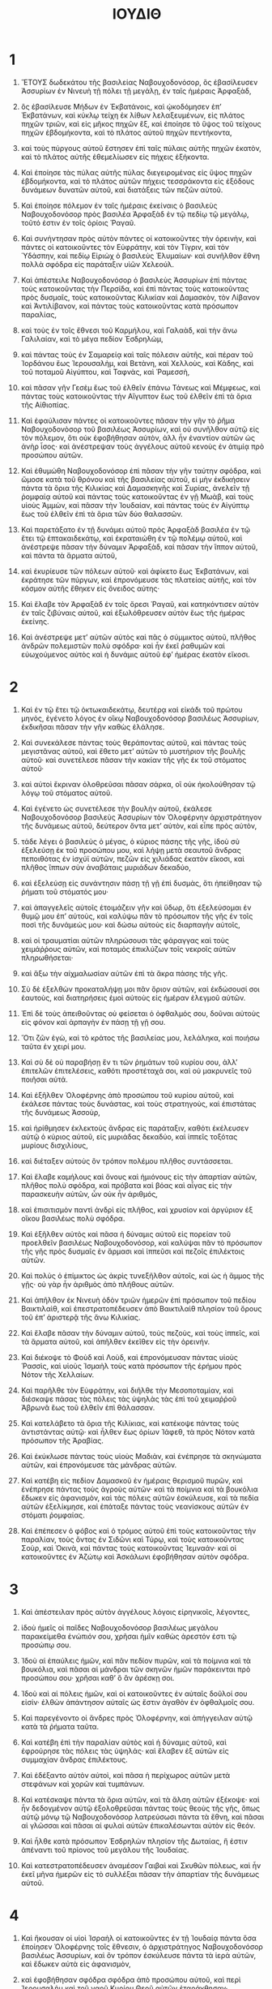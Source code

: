 #+TITLE: ΙΟΥΔΙΘ
* 1
1. ἝΤΟΥΣ δωδεκάτου τῆς βασιλείας Ναβουχοδονόσορ, ὃς ἐβασίλευσεν Ἀσσυρίων ἐν Νινευὴ τῇ πόλει τῇ μεγάλῃ, ἐν ταῖς ἡμέραις Ἀρφαξὰδ,
2. ὃς ἐβασίλευσε Μήδων ἐν Ἐκβατάνοις, καὶ ᾠκοδόμησεν ἐπʼ Ἐκβατάνων, καὶ κύκλῳ τείχη ἐκ λίθων λελαξευμένων, εἰς πλάτος πηχῶν τριῶν, καὶ εἰς μῆκος πηχῶν ἓξ, καὶ ἐποίησε τὸ ὕψος τοῦ τείχους πηχῶν ἑβδομήκοντα, καὶ τὸ πλάτος αὐτοῦ πηχῶν πεντήκοντα,
3. καὶ τοὺς πύργους αὐτοῦ ἔστησεν ἐπὶ ταῖς πύλαις αὐτῆς πηχῶν ἑκατὸν, καὶ τὸ πλάτος αὐτῆς ἐθεμελίωσεν εἰς πήχεις ἑξήκοντα.
4. Καὶ ἐποίησε τὰς πύλας αὐτῆς πύλας διεγειρομένας εἰς ὕψος πηχῶν ἑβδομήκοντα, καὶ τὸ πλάτος αὐτῶν πήχεις τεσσράκοντα εἰς ἐξόδους δυνάμεων δυνατῶν αὐτοῦ, καὶ διατάξεις τῶν πεζῶν αὐτοῦ.

5. Καὶ ἐποίησε πόλεμον ἐν ταῖς ἡμέραις ἐκείναις ὁ βασιλεὺς Ναβουχοδονόσορ πρὸς βασιλέα Ἀρφαξὰδ ἐν τῷ πεδίῳ τῷ μεγάλῳ, τοῦτό ἐστιν ἐν τοῖς ὁρίοις Ῥαγαῦ.
6. Καὶ συνήντησαν πρὸς αὐτὸν πάντες οἱ κατοικοῦντες τὴν ὀρεινὴν, καὶ πάντες οἱ κατοικοῦντες τὸν Εὐφράτην, καὶ τὸν Τίγριν, καὶ τὸν Ὑδάσπην, καὶ πεδίῳ Εἰριὼχ ὁ βασιλεὺς Ἐλυμαίων· καὶ συνῆλθον ἔθνη πολλὰ σφόδρα εἰς παράταξιν υἱῶν Χελεούλ.

7. Καὶ ἀπέστειλε Ναβουχοδονόσορ ὁ βασιλεὺς Ἀσσυρίων ἐπὶ πάντας τοὺς κατοικοῦντας τὴν Περσίδα, καὶ ἐπὶ πάντας τοὺς κατοικοῦντας πρὸς δυσμαῖς, τοὺς κατοικοῦντας Κιλικίαν καὶ Δαμασκὸν, τὸν Λίβανον καὶ Ἀντιλίβανον, καὶ πάντας τοὺς κατοικοῦντας κατὰ πρόσωπον παραλίας,
8. καὶ τοὺς ἐν τοῖς ἔθνεσι τοῦ Καρμήλου, καὶ Γαλαὰδ, καὶ τὴν ἄνω Γαλιλαίαν, καὶ τὸ μέγα πεδίον Ἐσδρηλὼμ,
9. καὶ πάντας τοὺς ἐν Σαμαρείᾳ καὶ ταῖς πόλεσιν αὐτῆς, καὶ πέραν τοῦ Ἰορδάνου ἕως Ἱερουσαλὴμ, καὶ Βετὰνη, καὶ Χελλοὺς, καὶ Κάδης, καὶ τοῦ ποταμοῦ Αἰγύπτου, καὶ Ταφνὰς, καὶ Ῥαμεσσὴ,
10. καὶ πᾶσαν γῆν Γεσὲμ ἕως τοῦ ἐλθεῖν ἐπάνω Τάνεως καὶ Μέμφεως, καὶ πάντας τοὺς κατοικοῦντας τὴν Αἴγυπτον ἕως τοῦ ἐλθεῖν ἐπὶ τὰ ὅρια τῆς Αἰθιοπίας.

11. Καὶ ἐφαύλισαν πάντες οἱ κατοικοῦντες πᾶσαν τὴν γῆν τὸ ῥῆμα Ναβουχοδονὸσορ τοῦ βασιλέως Ἀσσυρίων, καὶ οὐ συνῆλθον αὐτῷ εἰς τὸν πόλεμον, ὅτι οὐκ ἐφοβήθησαν αὐτὸν, ἀλλ ἦν ἐναντίον αὐτῶν ὡς ἀνὴρ ἶσος· καὶ ἀνέστρεψαν τοὺς ἀγγέλους αὐτοῦ κενοὺς ἐν ἀτιμίᾳ πρὸ προσώπου αὐτῶν.
12. Καὶ ἐθυμώθη Ναβουχοδονόσορ ἐπὶ πᾶσαν τὴν γῆν ταύτην σφόδρα, καὶ ὤμοσε κατὰ τοῦ θρόνου καὶ τῆς βασιλείας αὐτοῦ, εἰ μὴν ἐκδικήσειν πάντα τὰ ὅρια τῆς Κιλικίας καὶ Δαμασκηνῆς καὶ Συρίας, ἀνελεῖν τῇ ῥομφαίᾳ αὐτοῦ καὶ πάντας τοὺς κατοικοῦντας ἐν γῇ Μωὰβ, καὶ τοὺς υἱοὺς Ἀμμὼν, καὶ πᾶσαν τὴν Ἰουδαίαν, καὶ πάντας τοὺς ἐν Αἰγύπτῳ ἕως τοῦ ἐλθεῖν ἐπὶ τὰ ὅρια τῶν δύο θαλασσῶν.

13. Καὶ παρετάξατο ἐν τῇ δυνάμει αὐτοῦ πρὸς Ἀρφαξὰδ βασιλέα ἐν τῷ ἔτει τῷ ἑπτακαιδεκάτῳ, καὶ ἐκραταιώθη ἐν τῷ πολέμῳ αὐτοῦ, καὶ ἀνέστρεψε πᾶσαν τὴν δύναμιν Ἀρφαξὰδ, καὶ πᾶσαν τὴν ἵππον αὐτοῦ, καὶ πάντα τὰ ἅρματα αὐτοῦ,
14. καὶ ἐκυρίευσε τῶν πόλεων αὐτοῦ· καὶ ἀφίκετο ἕως Ἐκβατάνων, καὶ ἐκράτησε τῶν πύργων, καὶ ἐπρονόμευσε τὰς πλατείας αὐτῆς, καὶ τὸν κόσμον αὐτῆς ἔθηκεν εἰς ὄνειδος αὐτης·
15. Καὶ ἔλαβε τὸν Ἀρφαξὰδ ἐν τοῖς ὄρεσι Ῥαγαῦ, καὶ κατηκόντισεν αὐτὸν ἐν ταῖς ζιβύναις αὐτοῦ, καὶ ἐξωλόθρευσεν αὐτὸν ἕως τῆς ἡμέρας ἐκείνης.

16. Καὶ ἀνέστρεψε μετʼ αὐτῶν αὐτὸς καὶ πᾶς ὁ σύμμικτος αὐτοῦ, πλῆθος ἀνδρῶν πολεμιστῶν πολὺ σφόδρα· καὶ ἦν ἐκεῖ ῥαθυμῶν καὶ εὐωχούμενος αὐτὸς καὶ ἡ δυνάμις αὐτοῦ ἐφʼ ἡμέρας ἑκατὸν εἴκοσι.
* 2
1. Καὶ ἐν τῷ ἔτει τῷ ὀκτωκαιδεκάτῳ, δευτέρᾳ καὶ εἰκάδι τοῦ πρώτου μηνὸς, ἐγένετο λόγος ἐν οἴκῳ Ναβουχοδονόσορ βασιλέως Ἀσσυρίων, ἐκδικῆσαι πᾶσαν τὴν γῆν καθὼς ἐλάλησε.
2. Καὶ συνεκάλεσε πάντας τοὺς θεράποντας αὐτοῦ, καὶ πάντας τοὺς μεγιστᾶνας αὐτοῦ, καὶ ἔθετο μετʼ αὐτῶν τὸ μυστήριον τῆς βουλῆς αὐτοῦ· καὶ συνετέλεσε πᾶσαν τὴν κακίαν τῆς γῆς ἐκ τοῦ στόματος αὐτοῦ·
3. καὶ αὐτοὶ ἔκριναν ὀλοθρεῦσαι πᾶσαν σάρκα, οἳ οὐκ ἠκολούθησαν τῷ λόγῳ τοῦ στόματος αὐτοῦ.

4. Καὶ ἐγένετο ὡς συνετέλεσε τὴν βουλὴν αὐτοῦ, ἐκάλεσε Ναβουχοδονόσορ βασιλεὺς Ἀσσυρίων τὸν Ὀλοφέρνην ἀρχιστράτηγον τῆς δυνάμεως αὐτοῦ, δεύτερον ὄντα μετʼ αὐτὸν, καὶ εἶπε πρὸς αὐτὸν,
5. τάδε λέγει ὁ βασιλεὺς ὁ μέγας, ὁ κύριος πάσης τῆς γῆς, ἰδοὺ σὺ ἐξελεύσῃ ἐκ τοῦ προσώπου μου, καὶ λήψῃ μετὰ σεαυτοῦ ἄνδρας πεποιθότας ἐν ἰσχύϊ αὐτῶν, πεζῶν εἰς χιλιάδας ἑκατὸν εἴκοσι, καὶ πλῆθος ἵππων σὺν ἀναβάταις μυριάδων δεκαδύο,
6. καὶ ἐξελεύσῃ εἰς συνάντησιν πάσῃ τῇ γῇ ἐπὶ δυσμὰς, ὅτι ἠπείθησαν τῷ ῥήματι τοῦ στόματός μου·
7. καὶ ἀπαγγελεῖς αὐτοῖς ἑτοιμάζειν γῆν καὶ ὕδωρ, ὅτι ἐξελεύσομαι ἐν θυμῷ μου ἐπʼ αὐτοὺς, καὶ καλύψω πᾶν τὸ πρόσωπον τῆς γῆς ἐν τοῖς ποσὶ τῆς δυνάμεώς μου· καὶ δώσω αὐτοὺς εἰς διαρπαγὴν αὐτοῖς,
8. καὶ οἱ τραυματίαι αὐτῶν πληρώσουσι τὰς φάραγγας καὶ τοὺς χειμάῤῥους αὐτῶν, καὶ ποταμὸς ἐπικλύζων τοῖς νεκροῖς αὐτῶν πληρωθήσεται·
9. καὶ ἄξω τὴν αἰχμαλωσίαν αὐτῶν ἐπὶ τὰ ἄκρα πάσης τῆς γῆς.
10. Σὺ δὲ ἐξελθὼν προκαταλήψῃ μοι πᾶν ὅριον αὐτῶν, καὶ ἐκδώσουσί σοι ἑαυτοὺς, καὶ διατηρήσεις ἐμοὶ αὐτοὺς εἰς ἡμέραν ἐλεγμοῦ αὐτῶν.

11. Ἐπὶ δὲ τοὺς ἀπειθοῦντας οὐ φείσεται ὁ ὀφθαλμός σου, δοῦναι αὐτοὺς εἰς φόνον καὶ ἁρπαγὴν ἐν πάσῃ τῇ γῇ σου.
12. Ὅτι ζῶν ἐγὼ, καὶ τὸ κράτος τῆς βασιλείας μου, λελάληκα, καὶ ποιήσω ταῦτα ἐν χειρί μου.
13. Καὶ σὺ δὲ οὐ παραβήσῃ ἕν τι τῶν ῥημάτων τοῦ κυρίου σου, ἀλλʼ ἐπιτελῶν ἐπιτελέσεις, καθότι προστέταχά σοι, καὶ οὐ μακρυνεῖς τοῦ ποιῆσαι αὐτά.

14. Καὶ ἐξῆλθεν Ὀλοφέρνης ἀπὸ προσώπου τοῦ κυρίου αὐτοῦ, καὶ ἐκάλεσε πάντας τοὺς δυνάστας, καὶ τοὺς στρατηγοὺς, καὶ ἐπιστάτας τῆς δυνάμεως Ἀσσοὺρ,
15. καὶ ἠρίθμησεν ἐκλεκτοὺς ἄνδρας εἰς παράταξιν, καθότι ἐκέλευσεν αὐτῷ ὁ κύριος αὐτοῦ, εἰς μυριάδας δεκαδύο, καὶ ἱππεῖς τοξότας μυρίους δισχιλίους,
16. καὶ διέταξεν αὐτοὺς ὃν τρόπον πολέμου πλῆθος συντάσσεται.
17. Καὶ ἔλαβε καμήλους καὶ ὄνους καὶ ἡμιόνους εἰς τὴν ἀπαρτίαν αὐτῶν, πλῆθος πολὺ σφόδρα, καὶ πρόβατα καὶ βόας καὶ αἶγας εἰς τὴν παρασκευὴν αὐτῶν, ὧν οὐκ ἦν ἀριθμός,
18. καὶ ἐπισιτισμὸν παντὶ ἀνδρὶ εἰς πλῆθος, καὶ χρυσίον καὶ ἀργύριον ἐξ οἴκου βασιλέως πολὺ σφόδρα.

19. Καὶ ἐξῆλθεν αὐτὸς καὶ πᾶσα ἡ δύναμις αὐτοῦ εἰς πορείαν τοῦ προελθεῖν βασιλέως Ναβουχοδονόσορ, καὶ καλύψαι πᾶν τὸ πρόσωπον τῆς γῆς πρὸς δυσμαῖς ἐν ἅρμασι καὶ ἱππεῦσι καὶ πεζοῖς ἐπιλέκτοις αὐτῶν.
20. Καὶ πολὺς ὁ ἐπίμικτος ὡς ἀκρὶς τυνεξῆλθον αὐτοῖς, καὶ ὡς ἡ ἄμμος τῆς γῇς· οὐ γὰρ ἦν ἀριθμὸς ἀπὸ πλήθους αὐτῶν.

21. Καὶ ἀπῆλθον ἐκ Νινευὴ ὁδὸν τριῶν ἡμερῶν ἐπὶ πρόσωπον τοῦ πεδίου Βαικτιλαὶθ, καὶ ἐπεστρατοπέδευσεν ἀπὸ Βαικτιλαὶθ πλησίον τοῦ ὄρους τοῦ ἐπʼ ἀριστερᾷ τῆς ἄνω Κιλικίας.
22. Καὶ ἔλαβε πᾶσαν τὴν δύναμιν αὐτοῦ, τοὺς πεζοὺς, καὶ τοὺς ἱππεῖς, καὶ τὰ ἅρματα αὐτοῦ, καὶ ἀπῆλθεν ἐκεῖθεν εἰς τὴν ὀρεινήν.
23. Καὶ διέκοψε τὸ Φοὺδ καὶ Λοὺδ, καὶ ἐπρονόμευσαν πάντας υἱοὺς Ῥασσὶς, καὶ υἱοὺς Ἰσμαὴλ τοὺς κατὰ πρόσωπον τῆς ἐρήμου πρὸς Νότον τῆς Χελλαίων.

24. Καὶ παρῆλθε τὸν Εὐφράτην, καὶ διῆλθε τὴν Μεσοποταμίαν, καὶ διέσκαψε πάσας τὰς πόλεις τὰς ὑψηλὰς τὰς ἐπὶ τοῦ χειμαῤῥοῦ Ἀβρωνᾶ ἕως τοῦ ἐλθεῖν ἐπὶ θάλασσαν.

25. Καὶ κατελάβετο τὰ ὅρια τῆς Κιλίκιας, καὶ κατέκοψε πάντας τοὺς ἀντιστάντας αὐτῷ· καὶ ἦλθεν ἕως ὁρίων Ἰάφεθ, τὰ πρὸς Νότον κατὰ πρόσωπον τῆς Ἀραβίας.

26. Καὶ ἐκύκλωσε πάντας τοὺς υἱοὺς Μαδιὰν, καὶ ἐνέπρησε τὰ σκηνώματα αὐτῶν, καὶ ἐπρονόμευσε τὰς μάνδρας αὐτῶν.

27. Καὶ κατέβη εἰς πεδίον Δαμασκοῦ ἐν ἡμέραις θερισμοῦ πυρῶν, καὶ ἐνέπρησε πάντας τοὺς ἀγροὺς αὐτῶν· καὶ τὰ ποίμνια καὶ τὰ βουκόλια ἔδωκεν εἰς ἀφανισμὸν, καὶ τὰς πόλεις αὐτῶν ἐσκύλευσε, καὶ τὰ πεδία αὐτῶν ἐξελίκμησε, καὶ ἐπάταξε πάντας τοὺς νεανίσκους αὐτῶν ἐν στόματι ῥομφαίας.

28. Καὶ ἐπέπεσεν ὁ φόβος καὶ ὁ τρόμος αὐτοῦ ἐπὶ τοὺς κατοικοῦντας τὴν παραλίαν, τοὺς ὄντας ἐν Σιδῶνι καὶ Τύρῳ, καὶ τοὺς κατοικοῦντας Σοὺρ, καὶ Ὀκινὰ, καὶ πάντας τοὺς κατοικοῦντας Ἱεμναάν· καὶ οἱ κατοικοῦντες ἐν Ἀζώτῳ καὶ Ἀσκάλωνι ἐφοβήθησαν αὐτὸν σφόδρα.
* 3
1. Καὶ ἀπέστειλαν πρὸς αὐτὸν ἀγγέλους λόγοις εἰρηνικοῖς, λέγοντες,
2. ἰδοὺ ἡμεῖς οἱ παῖδες Ναβουχοδονόσορ βασιλέως μεγάλου παρακείμεθα ἐνώπιόν σου, χρῆσαι ἡμῖν καθὼς ἀρεστόν ἐστι τῷ προσώπῳ σου.
3. Ἰδοὺ αἱ ἐπαύλεις ἡμῶν, καὶ πᾶν πεδίον πυρῶν, καὶ τὰ ποίμνια καὶ τὰ βουκόλια, καὶ πᾶσαι αἱ μάνδραι τῶν σκηνῶν ἡμῶν παράκεινται πρὸ προσώπου σου· χρῆσαι καθʼ ὃ ἂν ἀρέσκῃ σοι.
4. Ἰδοὺ καὶ αἱ πόλεις ἡμῶν, καὶ οἱ κατοικοῦντες ἐν αὐταῖς δοῦλοί σου εἰσίν· ἐλθὼν ἀπάντησον αὐταῖς ὡς ἔστιν ἀγαθὸν ἐν ὀφθαλμοῖς σου.

5. Καὶ παρεγένοντο οἱ ἄνδρες πρὸς Ὀλοφέρνην, καὶ ἀπήγγειλαν αὐτῷ κατὰ τὰ ῥήματα ταῦτα.
6. Καὶ κατέβη ἐπὶ τὴν παραλίαν αὐτὸς καὶ ἡ δύναμις αὐτοῦ, καὶ ἐφρούρησε τὰς πόλεις τὰς ὑψηλάς· καὶ ἔλαβεν ἐξ αὐτῶν εἰς συμμαχίαν ἄνδρας ἐπιλέκτους.
7. Καὶ ἐδέξαντο αὐτὸν αὐτοὶ, καὶ πᾶσα ἡ περίχωρος αὐτῶν μετὰ στεφάνων καὶ χορῶν καὶ τυμπάνων.
8. Καὶ κατέσκαψε πάντα τὰ ὅρια αὐτῶν, καὶ τὰ ἄλση αὐτῶν ἐξέκοψε· καὶ ἦν δεδογμένον αὐτῷ ἐξολοθρεῦσαι πάντας τοὺς θεοὺς τῆς γῆς, ὅπως αὐτῷ μόνῳ τῷ Ναβουχοδονόσορ λατρεύσωσι πάντα τὰ ἔθνη, καὶ πᾶσαι αἱ γλῶσσαι καὶ πᾶσαι αἱ φυλαὶ αὐτῶν ἐπικαλέσωνται αὐτὸν εἰς θεόν.

9. Καὶ ἦλθε κατὰ πρόσωπον Ἐσδρηλὼν πλησίον τῆς Δωταίας, ἥ ἐστιν ἀπέναντι τοῦ πρίονος τοῦ μεγάλου τῆς Ἰουδαίας.
10. Καὶ κατεστρατοπέδευσεν ἀναμέσον Γαιβαὶ καὶ Σκυθῶν πόλεως, καὶ ἦν ἐκεῖ μῆνα ἡμερῶν εἰς τὸ συλλέξαι πᾶσαν τὴν ἀπαρτίαν τῆς δυνάμεως αὐτοῦ.
* 4
1. Καὶ ἤκουσαν οἱ υἱοὶ Ἰσραὴλ οἱ κατοικοῦντες ἐν τῇ Ἰουδαίᾳ πάντα ὅσα ἐποίησεν Ὀλοφέρνης τοῖς ἔθνεσιν, ὁ ἀρχιστράτηγος Ναβουχοδονόσορ βασιλέως Ἀσσυρίων, καὶ ὃν τρόπον ἐσκύλευσε πάντα τὰ ἱερὰ αὐτῶν, καὶ ἔδωκεν αὐτὰ εἰς ἀφανισμὸν,
2. καὶ ἐφοβήθησαν σφόδρα σφόδρα ἀπὸ προσώπου αὐτοῦ, καὶ περὶ Ἱερουσαλὴμ καὶ τοῦ ναοῦ Κυρίου Θεοῦ αὐτῶν ἐταράχθησαν·
3. ὅτι προσφάτως ἦσαν ἀναβεβηκότες ἐκ τῆς αἰχμαλωσίας, καὶ νεωστὶ πᾶς ὁ λαὸς συνελέλεκτο τῆς Ἰουδαίας, καὶ τὰ σκεύη, καὶ τὸ θυσιαστήριον, καὶ ὁ οἶκος, ἐκ τῆς βεβηλώσεως ἡγιασμένα ἦν,
4. καὶ ἀπέστειλαν εἰς πᾶν ὅριον Σαμαρείας, καὶ Κωνὰς, καὶ Βαιθωρὼν, καὶ Βελμὲν, καὶ Ἱεριχὼ, καὶ εἰς Χωβὰ, καὶ Αἰσωρὰ, καὶ τὸν αὐλῶνα Σαλὴμ,
5. καὶ προκατελάβοντο πάσας τὰς κορυφὰς τῶν ὀρέων τῶν ὑψηλῶν, καὶ ἐτειχίσαντο τὰς ἐν αὐτοῖς κώμας, καὶ παρέθεντο εἰς ἐπισιτισμον εἰς παρασκευὴν πολέμου, ὅτι προσφάτως ἦν τὰ πεδία αὐτῶν τεθερισμένα.

6. Καὶ ἔγραψεν Ἰωακὶμ ὁ ἱερεὺς ὁ μέγας, ὃς ἦν ἐν ταῖς ἡμέραις ἐκείναις ἐν Ἱερουσαλὴμ, τοῖς κατοικοῦσι Βετυλούα, καὶ Βετομεσθαὶμ, ἥ ἐστιν ἀπέναντι Ἐσδρηλὼν, κατὰ πρόσωπον τοῦ πεδίου τοῦ πλησίον Δωθαῒμ,
7. λέγων, διακατασχεῖν τὰς ἀναβάσεις τῆς ὀρεινῆς, ὅτι διʼ αὐτῶν ἦν ἡ εἴσοδος εἰς τὴν Ἰουδαίαν· καὶ ἦν εὐχερῶς διακωλύσαι αὐτοὺς προσβαίνοντας, στενῆς τῆς προσβάσεως οὔσης, ἐπʼ ἄνδρας τοὺς πάντας δύο.
8. Καὶ ἐποίησαν οἱ υἱοὶ Ἰσραὴλ καθὰ συνέταξεν αὐτοῖς Ἰωακὶμ ὁ ἱερεὺς ὁ μέγας, καὶ ἡ γερουσία παντὸς δήμου Ἰσραὴλ, οἳ ἐκάθηντο ἐν Ἱερουσαλήμ.

9. Καὶ ἀνεβόησαν πᾶς ἀνὴρ Ἰσραὴλ πρὸς τὸν Θεὸν ἐν ἐκτενίᾳ μεγάλῃ, καὶ ἐταπεινοῦσαν τὰς ψυχὰς αὐτῶν ἐν ἐκτενίᾳ μεγάλῃ,
10. αὐτοὶ καὶ αἱ γυναῖκες αὐτῶν, καὶ τὰ νήπια αὐτῶν, καὶ τὰ κτήνη αὐτῶν· καὶ πᾶς πάροικος ἢ μισθωτὸς, καὶ ἀργυρώνητος αὐτῶν, ἐπέθεντο σάκκους ἐπὶ τὰς ὀσφύας αὐτῶν.

11. Καὶ πᾶς ἀνὴρ Ἰσραὴλ καὶ γυνὴ, τὰ παιδία, καὶ οἱ κατοικοῦντες ἐν Ἱερουσαλὴμ ἔπεσον κατὰ πρόσωπον τοῦ ναοῦ, καὶ ἐσποδώσαντο τὰς κεφαλὰς αὐτῶν, καὶ ἐξέτειναν τοὺς σάκκους αὐτῶν κατὰ πρόσωπον Κυρίου· καὶ τὸ θυσιαστήριον σάκκῳ περιέβαλον,
12. καὶ ἐβόησαν πρὸς τὸν Θεὸν Ἰσραὴλ ὁμοθυμαδὸν ἐκτενῶς, τοῦ μὴ δοῦναι εἰς διαρπαγὴν τὰ νήπια αὐτῶν, καὶ τὰς γυναῖκας εἰς προνομὴν, καὶ τὰς πόλεις τῆς κληρονομίας αὐτῶν εἰς ἀφανισμὸν, καὶ τὰ ἅγια εἰς βεβήλωσιν καὶ ὀνειδισμὸν, ἐπίχαρμα τοῖς ἔθνεσι.

13. Καὶ εἰσήκουσε Κύριος τῆς φωνῆς αὐτῶν, καὶ εἰσεῖδε τὴν θλίψιν αὐτῶν· καὶ ἦν ὁ λαὸς νηστεύων ἡμέρας πλείους ἐν πάσῃ τῇ Ἰουδαίᾳ καὶ Ἱερουσαλὴμ, κατὰ πρόσωπον τῶν ἁγίων Κυρίου παντοκράτορος.

14. Καὶ Ἰωακὶμ ὁ ἱερεὺς ὁ μέγας, καὶ πάντες οἱ παρεστηκότες ἐνώπιον Κυρίου, ἱερεῖς καὶ οἱ λειτουργοῦντες Κυρίῳ, σάκκους περιεζωσμένοι τὰς ὀσφύας αὐτῶν, προσέφερον τὴν ὁλοκαύτωσιν τοῦ ἐνδελεχισμοῦ, καὶ τὰς εὐχὰς, καὶ τὰ ἑκουσία δόματα τοῦ λαοῦ,
15. καὶ ἦν σποδὸς ἐπὶ τὰς κιδάρεις αὐτῶν, καὶ ἐβόων πρὸς Κύριον ἐκ πάσης δυνάμεως εἰς ἀγαθὸν ἐπισκέψασθαι πάντα οἶκον Ἰσραήλ.
* 5
1. Καὶ ἀνηγγέλλη Ὀλοφέρνῃ ἀρχιστρατήγῳ δυνάμεως Ἀσσοὺρ, διότι οἱ υἱοὶ Ἰσραὴλ παρεσκευάσαντο εἰς πόλεμον, καὶ τὰς διόδους τῆς ὀρεινῆς συνέκλεισαν, καὶ ἐτείχισαν πᾶσαν κορυφὴν ὄρους ὑψηλοῦ, καὶ ἔθηκαν ἐν τοῖς πεδίοις σκάνδαλα.
2. Καὶ ὠργίσθη θυμῷ σφόδρα, καὶ ἐκάλεσε πάντας τοὺς ἄρχοντας Μωὰβ, καὶ τοὺς στρατηγοὺς Ἀμμὼν, καὶ πάντας σατράπας τῆς παραλίας,
3. καὶ εἶπεν αὐτοῖς, ἀναγγείλατε δή μοι, υἱοὶ Χαναὰν, τίς ὁ λαὸς οὗτος ὁ καθήμενος ἐν τῇ ὀρεινῇ, καὶ τίνες ἃς κατοικοῦσι πόλεις; καὶ τὸ πλῆθος τῆς δυνάμεως αὐτῶν, καὶ ἐν τίνι τὸ κράτος αὐτῶν, καὶ ἡ ἰσχὺς αὐτῶν, καὶ τίς ἀνέστηκεν ἐπʼ αὐτῶν βασιλεὺς ἡγούμενος στρατηγίας αὐτῶν;
4. Καὶ διὰ τί κατενωτίσαντο τοῦ μὴ ἐλθεῖν εἰς ἀπάντησίν μοι παρὰ πάντας τοὺς κατοικοῦντας ἐν δυσμαῖς;

5. Καὶ εἶπε πρὸς αὐτὸν Ἀχιὼρ ὁ ἡγούμενος πάντων υἱῶν Ἀμμὼν, ἀκουσάτω δὴ ὁ κύριός μου λόγον ἐκ στόματος τοῦ δούλου σου, καὶ ἀναγγελῶ σοι τὴν ἀλήθειαν περὶ τοῦ λαοῦ, ὃς κατοικεῖ τὴν ὀρεινὴν ταύτην, πλησίον σοι οἰκοῦντος, καὶ οὐκ ἐξελεύσεται ψεῦδος ἐκ τοῦ στόματος τοῦ δούλου σου.
6. Ὁ λαὸς οὗτός εἰσιν ἀπογόνοι Χαλδαίων,
7. καὶ παρῴκησαν τὸ πρότερον ἐν τῇ Μεσοποταμίᾳ, ὅτι οὐκ ἐβουλήθησαν ἀκολουθῆσαι τοῖς θεοῖς τῶν πατέρων αὐτῶν, οἳ ἐγένοντο ἐν γῇ Χαλδαίων·
8. καὶ ἐξέβησαν ἐξ ὁδοῦ τῶν γονέων αὐτῶν, καὶ προσεκύνησαν τῷ Θεῷ τοῦ οὐρανοῦ, Θεῷ ᾧ ἐπέγνωσαν· καὶ ἐξέβαλον αὐτοὺς ἀπὸ προσώπου τῶν θεῶν αὐτῶν, καὶ ἔφυγον εἰς Μεσοποταμίαν, καὶ παρῴκησαν ἐκεῖ ἡμέρας πολλάς.

9. Καὶ εἶπεν ὁ Θεὸς αὐτῶν ἐξελθεῖν ἐκ τῆς παροικίας αὐτῶν, καὶ πορευθῆναι εἰς γῆν Χαναάν· καὶ κατῴκησαν ἐκεῖ, καὶ ἐπληθύνθησαν χρυσίῳ καὶ ἀργυρίῳ καὶ ἐν κτήνεσι πολλοῖς σφόδρα.
10. Καὶ κατέβησαν εἰς Αἴγυπτον, ἐκάλυψε γὰρ τὸ πρόσωπον τῆς γῆς Χαναὰν λιμὸς, καὶ παρῴκησαν ἐκεῖ μέχρις οὗ διετράφησαν· καὶ ἐγένοντο ἐκεῖ εἰς πλῆθος πολύ, καὶ οὐκ ἦν ἀριθμὸς τοῦ γένους αὐτῶν.
11. Καὶ ἐπανέστη αὐτοῖς ὁ βασιλεὺς Αἰγύπτου, καὶ κατεσοφίσαντο αὐτοὺς ἐν πόνῳ καὶ ἐν πλίνθῳ, καὶ ἐταπείνωσαν αὐτοὺς, καὶ ἔθεντο αὐτοὺς εἰς δούλους.

12. Καὶ ἀνεβόησαν πρὸς τὸν Θεὸν αὐτῶν, καὶ ἐπάταξε πᾶσαν τὴν γῆν Αἰγύπτου πληγαῖς, ἐν αἷς οὐκ ἦν ἴασις· καὶ ἐξέβαλον αὐτοὺς οἱ Αἰγύπτιοι ἀπὸ προσώπου αὐτῶν.
13. Καὶ κατεξήρανεν ὁ Θεὸς τὴν ἐρυθρὰν θάλασσαν ἔμπροσθεν αὐτῶν,
14. καὶ ἤγαγεν αὐτοὺς εἰς ὁδὸν τοῦ Σινὰ, καὶ Κάδης Βαρνὴ, καὶ ἐξέβαλον πάντας τοὺς κατοικοῦντας ἐν τῇ ἐρήμῳ.

15. Καὶ ᾤκησαν ἐν γῇ Ἀμοῤῥαίων, καὶ πάντας τοὺς Εσεβωνίτας ἐξωλόθρευσαν ἐν τῇ ἰσχύϊ αὐτῶν· καὶ διαβάντες τὸν Ἰορδάνην ἐκληρονόμησαν πᾶσαν τὴν ὀρεινήν.
16. Καὶ ἐξέβαλον ἐκ προσώπου αὐτῶν τὸν Χανανῖον, καὶ τὸν Φερεζαῖον, καὶ τὸν Ἰεβουσαῖον. καὶ τὸν Συχὲμ, καὶ πάντας τοὺς Γεργεσαίους, καὶ κατῴκησαν ἐν αὐτῇ ἡμέρας πολλάς.

17. Καὶ ἕως οὐχ ἥμαρτον ἐνώπιον τοῦ Θεοῦ αὐτῶν, ἦν τὰ ἀγαθὰ μετʼ αὐτῶν, ὅτι Θεὸς μισῶν ἀδικίαν μετʼ αὐτῶν ἐστίν.
18. Ὅτε δὲ ἀπέστησαν ἀπὸ τῆς ὁδοῦ ἧς διέθετο αὐτοῖς, ἐξωλοθρεύθησαν ἐν πολλοῖς πολέμοις ἐπὶ πολὺ σφόδρα, καὶ ᾐχμαλωτεύθησαν εἰς γῆν οὐκ ἰδίαν, καὶ ὁ ναὸς τοῦ Θεοῦ αὐτῶν ἐγενήθη εἰς ἔδαφος, καὶ αἱ πόλεις αὐτῶν ἐκρατήθησαν ὑπὸ τῶν ὑπεναντίων.

19. Καὶ νῦν ἐπιστρέψαντες ἐπὶ τὸν Θεὸν αὐτῶν, ἀνέβησαν ἐκ τῆς διασπορᾶς οὗ διεσπάρησαν ἐκεῖ, καὶ κατέσχον τὴν Ἱερουσαλὴμ, οὗ τὸ ἁγίασμα αὐτῶν, καὶ κατῳκίσθησαν ἐν τῇ ὀρεινῇ, ὅτι ἦν ἔρημος,
20. καὶ νῦν, δέσποτα κύριε, εἰ μέν ἐστιν ἀγνόημα ἐν τῷ λαῷ τούτῳ, καὶ ἁμαρτάνουσιν εἰς τὸν Θεὸν αὐτῶν, καὶ ἐπισκεψόμεθα ὅ, τι ἐστὶν ἐν αὐτοῖς σκάνδαλον τοῦτο, καὶ ἀναβησόμεθα, καὶ ἐκπολεμήσομεν αὐτούς.
21. Εἰ δὲ οὐκ ἔστιν ἀνομία ἐν τῷ ἔθνει αὐτῶν, παρελθέτω δὴ ὁ κύριός μου, μήποτε ὑπερασπίσῃ ὁ Κύριος αὐτῶν καὶ ὁ Θεὸς αὐτῶν ὑπὲρ αὐτῶν, καὶ ἐσόμεθα εἰς ὀνειδισμὸν ἐναντίον πάσης τῆς γῆς.

22. Καὶ ἐγένετο ὡς ἐπαύσατο Ἀχιὼρ λαλῶν τοὺς λόγους τούτους, καὶ ἐγόγγυσε πᾶς ὁ λαὸς ὁ κυκλῶν τὴν σκηνὴν καὶ περιεστώς· καὶ εἶπαν οἱ μεγιστᾶνες Ὀλοφέρνου, καὶ πάντες οἱ κατοικοῦντες τὴν παραλίαν καὶ τὴν Μωὰβ, συγκόψαι αὐτόν,
23. οὐ γὰρ φοβηθησόμεθα ἀπὸ υἱῶν Ἰσραήλ· ἰδοὺ γὰρ λαὸς ἐν ᾧ οὐκ ἔστι δύναμις, οὐδὲ κράτος εἰς παράταξιν ἰσχυράν.

24. Διὸ δὴ ἀναβησόμεθα, καὶ ἔσονται εἰς κατάβρωμα πάσης τῆς στρατιᾶς σου, δέσποτα Ὀλοφέρνη.
* 6
1. Καὶ ὡς κατέπαυσεν ὁ θόρυβος τῶν ἀνδρῶν τῶν κύκλῳ τῆς συνεδρείας, καὶ εἶπεν Ὀλοφέρνης ὁ ἀρχιστράτηγος δυνάμεως Ἀσσοὺρ πρὸς Ἀχιὼρ ἐναντίον παντὸς τοῦ δήμου ἀλλοφύλων, καὶ πρὸς πάντας υἱοὺς Μωὰβ,
2. καὶ τίς εἶ σὺ, Ἀχιὼρ, καὶ οἱ μισθωτοὶ τοῦ Ἐφραὶμ, ὅτι προεφήτευσας ἐν ἡμῖν καθὼς σήμερον, καὶ εἶπας τὸ γένος Ἰσραὴλ μὴ πολεμῆσαι, ὅτι ὁ Θεὸς αὐτῶν ὑπερασπιεῖ αὐτῶν; καὶ τίς ὁ Θεὸς εἰ μὴ Ναβουχοδονόσορ;
3. Οὗτος ἀποστελεῖ τὸ κράτος αὐτοῦ, καὶ ἐξολοθρεύσει αὐτοὺς ἀπὸ προσώπου τῆς γῆς, καὶ οὐ ῥύσεται αὐτοὺς ὁ Θεὸς αὐτῶν· ἀλλʼ ἡμεῖς οἱ δοῦλοι αὐτοῦ πατάξομεν αὐτοὺς ὡς ἄνθρωπον ἕνα, καὶ οὐχ ὑποστήσονται τὸ κράτος τῶν ἵππων ἡμῶν.
4. Κατακαύσομεν γὰρ αὐτοὺς ἐν αὐτοῖς, καὶ τὰ ὄρη αὐτῶν μεθυσθήσεται ἐν τῷ αἵματι αὐτῶν, καὶ τὰ πεδία αὐτῶν πληρωθήσεται νεκρῶν αὐτῶν· καὶ οὐκ ἀντιστήσεται τὸ ἴχνος τῶν ποδῶν αὐτῶν κατὰ πρόσωπον ἡμῶν, ἀλλὰ ἀπωλείᾳ ἀπολοῦνται, λάλει ὁ βασιλεὺς Ναβουχοδονόσορ ὁ κύριος πάσης τῆς γῆς· εἶπε γὰρ, οὐ ματαιωθήσεται τὰ ῥήματα τῶν λόγων αὐτοῦ.

5. Σὺ δὲ Ἀχιὼρ μισθωτὲ τοῦ Ἀμμὼν, ὃς ἐλάλησας τοὺς λόγους τούτους ἐν ἡμέρᾳ ἀδικίας σου, οὐκ ὄψει ἔτι τὸ πρόσωπόν μου ἀπὸ τῆς ἡμέρας ταύτης, ἕως οὗ ἐκδικήσω τὸ γένος τῶν ἐκ Αἰγύπτου.
6. Καὶ τότε διελεύσεται ὁ σίδηρος τῆς στρατιᾶς μου, καὶ ὁ λαὸς τῶν θεραπόντων μου τὰς πλευράς σου, καὶ πεσῇ ἐν τοῖς τραυματίαις αὐτῶν, ὅταν ἐπιστρέψω.
7. Καὶ ἀποκαταστήσουσί σε οἱ δοῦλοί μου εἰς τὴν ὀρεινὴν, καὶ θήσουσί σε ἐν μιᾷ τῶν πόλεων τῶν ἀναβάσεων,
8. καὶ οὐκ ἀπολῇ ἕως οὗ ἐξολοθρευθῇς μετʼ αὐτῶν.
9. Καὶ εἴπερ ἐλπίζεις τῇ καρδίᾳ σον ὅτι οὐ λημφθήσονται, μὴ συμπεσέτω σου τὸ πρόσωπον· ἐλάλησα, καὶ οὐδὲν διαπεσεῖται τῶν ῥημάτων μου.

10. Καὶ προσέταξεν Ὀλοφέρνης τοῖς δούλοις αὐτοῦ, οἳ ἦσαν παρεστηκότες ἐν τῇ σκηνῇ αὐτοῦ, συλλαβεῖν τὸν Ἀχιὼρ, καὶ ἀποκαταστῆσαι αὐτὸν εἰς Βετυλούα, καὶ πάραδοῦναὶ εἰς χεῖρας υἱῶν Ἰσραήλ.
11. Καὶ συνέλαβον αὐτὸν οἱ δοῦλοι αὐτοῦ, καὶ ἤγαγον αὐτὸν ἔξω τῆς παρεμβολῆς εἰς τὸ πεδίον, καὶ ἀπῇραν ἐκ μέσου τῆς πεδινῆς εἰς τὴν ὀρεινὴν, καὶ παρεγένοντο ἐπὶ τὰς πηγὰς αἳ ἦσαν ὑποκάτω Βετυλούα.
12. Καὶ ὡς εἶδαν αὐτοὺς οἱ ἄνδρες τῆς πόλεως ἐπὶ τὴν κορυφὴν τοῦ ὄρους, ἀνέλαβον τὰ ὅπλα αὐτῶν, καὶ ἀπῆλθον ἔξω τῆς πόλεως ἐπὶ τὴν κορυφὴν τοῦ ὄρους· καὶ πᾶς ἀνὴρ σφενδονητὴς διεκράτησαν τὴν ἀνάβασιν αὐτῶν, καὶ ἔβαλον ἐν λίθοις ἐπʼ αὐτούς.
13. Καὶ ὑποδύσαντες ὑποκάτω τοῦ ὄρους, ἔδησαν τὸν Ἀχιὼρ, καὶ ἀφῆκαν ἐῤῥιμμένον ὑπὸ τὴν ῥίζαν τοῦ ὄρους, καὶ ἀπῴχοντο πρὸς τὸν κύριον αὐτῶν.

14. Καταβάντες δὲ υἱοὶ Ἰσραὴλ ἐκ τῆς πόλεως αὐτῶν ἐπέστησαν αὐτῷ, καὶ λύσαντες αὐτὸν ἀπήγαγον εἰς τὴν Βετυλούα, καὶ κατέστησαν αὐτὸν ἐπὶ τοὺς ἄρχοντας τῆς πόλεως αὐτῶν,
15. οἳ ἦσαν ἐν ταῖς ἡμέραις ἐκείναις, Ὀζίας ὁ τοῦ Μιχὰ ἐκ τῆς φυλῆς Συμεὼν, καὶ Ἀβρὶς ὁ τοῦ Γοθονιὴλ, καὶ Χαρμὶς υἱὸς Μελχιήλ.

16. Καὶ συνεκάλεσαν πάντας τοὺς πρεσβυτέρους τῆς πόλεως· καὶ συνέδραμον πᾶς νεανίσκος αὐτῶν καὶ αἱ γυναῖκες εἰς τὴν ἐκκλησίαν· καὶ ἔστησαν τὸν Ἀχιὼρ ἐν μέσῳ παντὸς τοῦ λαοῦ αὐτῶν· καὶ ἐπηρώτησεν αὐτὸν Ὀζίας τὸ συμβεβηκός.
17. Καὶ ἀποκριθεὶς ἀπήγγειλεν αὐτοῖς τὰ ῥήματα τῆς συνεδρίας Ὀλοφέρνου, καὶ πάντα τὰ ῥήματα ὅσα ἐλάλησεν ἐν μέσῳ τῶν ἀρχόντων υἱῶν Ἀσσούρ, καὶ ὅσα ἐμεγαλοῤῥημόνησεν Ὀλοφέρνης εἰς τὸν οἶκον Ἰσραήλ.

18. Καὶ πεσόντες ὁ λαὸς προσεκύνησαν τῷ Θεῷ, καὶ ἐβόησαν λέγοντες,
19. κύριε ὁ Θεὸς τοῦ οὐρανοῦ, κάτιδε ἐπὶ τὰς ὑπερηφανείας αὐτῶν, καὶ ἐλέησον τὴν ταπείνωσιν τοῦ γένους ἡμῶν, καὶ ἐπίβλεψον ἐπὶ τὸ πρόσωπον τῶν ἡγιασμένων σοι ἐν τῇ ἡμέρᾳ ταύτῃ.

20. Καὶ παρεκάλεσαν τὸν Ἀχιὼρ, καὶ ἐπῄνεσαν αὐτὸν σφόδρα.
21. Καὶ παρέλαβεν αὐτὸν Ὀζίας ἐκ τῆς ἐκκλησίας εἰς οἶκον αὐτοῦ, καὶ ἐποίησε πότον τοῖς πρεσβυτέροις· καὶ ἐπεκαλέσαντο τὸν Θεὸν Ἰσραὴλ εἰς βοήθειαν ὅλην τὴν νύκτα ἐκείνην.
* 7
1. Τῇ δʼ ἐπαύριον παρήγγειλεν Ὀλοφέρνης πᾶσῃ τῇ στρατιᾷ αὐτοῦ, καὶ παντὶ τῷ λαῷ αὐτοῦ, οἳ παρεγένοντο ἐπὶ τὴν συμμαχίαν αὐτοῦ, ἀναζευγνύειν ἐπὶ Βετυλούα, καὶ τὰς ἀναβάσεις τῆς ὀρεινῆς προκαταλαμβάνεσθαι, καὶ ποιεῖν πόλεμον πρὸς τοὺς υἱοὺς Ἰσραήλ.
2. Καὶ ἀνέζευξεν ἐν τῇ ἡμέρᾳ ἐκείνῃ πᾶς ἀνὴρ δυνατὸς αὐτῶν· καὶ ἡ δύναμις αὐτῶν ἀνδρῶν πολεμιστῶν, χιλιάδες ἀνδρῶν πεζῶν ἐκατὸν ἑβδομήκοντα, καὶ ἱππέων χιλιάδες δεκαδύο, χωρὶς τῆς ἀποσκευῆς, καὶ τῶν ἀνδρῶν οἳ ἦσαν πεζοὶ ἐν αὐτοῖς, πλῆθος πολὺ σφόδρα.
3. Καὶ παρενέβαλον ἐν τῷ αὐλῶνι πλησίον Βετυλούα ἐπὶ τῆς πηγῆς, καὶ παρέτειναν εἰς εὖρος ἐπὶ Δωθαῒμ καὶ ἕως Βελθὲμ, καὶ εἰς μῆκος ἀπὸ Βετυλούα ἕως Κυαμῶνος, ἥ ἐστιν ἀπέναντι Ἐσδρηλώμ.

4. Οἱ δὲ υἱοὶ Ἰσραὴλ, ὡς εἶδον αὐτῶν τὸ πλῆθος, ἐταράχθησαν σφόδρα· καὶ εἶπεν ἕκαστος πρὸς τὸν πλησίον αὐτοῦ, νῦν ἐκλείξουσιν οὗτοι τὸ πρόσωπον τῆς γῆς πάσης, καὶ οὔτε τὰ ὄρη τὰ ὑψηλὰ, οὔτε αἱ φάραγγες, οὔτε οἱ βουνοὶ ὑποστήσονται τὸ βάρος αὐτῶν.
5. Καὶ ἀναλαβόντες ἕκαστος τὰ σκεύη τὰ πολεμικὰ αὐτῶν, καὶ ἀνακαύσαντες πυρὰς ἐπὶ τοὺς πύργους αὐτῶν, ἔμενον φυλάσσοντες ὅλην τὴν νύκτα ἐκείνην.
6. Τῇ δὲ ἡμέρᾳ τῇ δευτέρᾳ ἐξήγαγεν Ὀλοφέρνης πᾶσαν τὴν ἵππον αὐτοῦ κατὰ πρόσωπον τῶν υἱῶν Ἰσραὴλ οἳ ἦσαν ἐν Βετυλούᾳ,
7. καὶ ἐπεσκέψατο τὰς ἀναβάσεις τῆς πόλεως αὐτῶν, καὶ τὰς πηγὰς τῶν ὑδάτων αὐτῶν ἐφώδευσε, καὶ προκατελάβετο αὐτὰς, καὶ ἐπέστησεν αὐταῖς παρεμβολὰς ἀνδρῶν πολεμιστῶν, καὶ αὐτὸς ἀνέζευξεν εἰς τὸν λαὸν αὐτοῦ.

8. Καὶ προσελθόντες αὐτῷ πάντες οἱ ἄρχοντες τῶν υἱῶν Ἡσαῦ, καὶ πάντες οἱ ἡγούμενοι τοῦ λαοῦ Μωὰβ, καὶ οἱ στρατηγοὶ τῆς παραλίας, εἶπαν,
9. ἀκουσάτω δὴ λόγον ὁ δεσπότης ἡμῶν, ἵνα μὴ γένηται θραῦσμα ἐν τῇ δυνάμει σου.
10. Ὁ γὰρ λαὸς οὗτος τῶν υἱῶν Ἰσραὴλ οὐ πέποιθαν ἐπὶ τοῖς δόρασιν αὐτῶν, ἀλλʼ ἐπὶ τοῖς ὕψεσι τῶν ὀρέων αὐτῶν, ἐν οἷς αὐτοὶ ἐνοικοῦσιν ἐν αὐτοῖς· οὐ γάρ ἐστιν εὐχερὲς προσβῆναι ταῖς κορυφαῖς τῶν ὀρέων αὐτῶν.

11. Καὶ νῦν, δέσποτα, μὴ πολέμει πρὸς αὐτοὺς, καθὼς γίνεται πόλεμος παρατάξεως, καὶ οὐ πεσεῖται ἐκ τοῦ λαοῦ σου ἀνὴρ εἷς.
12. Ἀνάμεινον ἐπὶ τῆς παρεμβολῆς σου, διαφυλάσσων πάντα ἄνδρα ἐκ τῆς δυνάμεώς σου, καὶ ἐπικρατησάτωσαν οἱ παῖδές σου τῆς πηγῆς τοῦ ὕδατος, ἣ ἐκπορεύεται ἐκ τῆς ῥίζης τοῦ ὄρους,
13. διότι ἐκεῖθεν ὑδρεύονται πάντες οἱ κατοικοῦντες Βετυλούα, καὶ ἀνελεῖ αὐτοὺς ἡ δίψα, καὶ ἐκδώσουσι τὴν πόλιν ἑαυτῶν· καὶ ἡμεῖς καὶ ὁ λαὸς ἡμῶν ἀναβησόμεθα ἐπὶ τὰς πλησίον κορυφὰς τῶν ὀρέων, καὶ παρεμβαλοῦμεν ἐπʼ αὐταῖς εἰς προφυλακὴν, τοῦ μὴ ἐξελθεῖν ἐκ τῆς πόλεως ἄνδρα ἕνα.
14. Καὶ τακήσονται ἐν τῷ λιμῷ αὐτοὶ, καὶ αἱ γυναῖκες αὐτῶν, καὶ τὰ τέκνα αὐτῶν· καὶ πρὶν ἐλθεῖν τὴν ῥομφαίαν ἐπʼ αὐτοὺς, καταστρωθήσονται ἐν ταῖς πλατείαις τῆς οἰκήσεως αὐτῶν,
15. καὶ ἀνταποδώσεις αὐτοῖς ἀνταπόδομα πονηρὸν, ἀνθʼ ὧν ἐστασίασαν, καὶ οὐκ ἀπήντησαν τῷ προσώπῳ σου ἐν εἰρήνῃ.

16. Καὶ ἤρεσαν οἱ λόγοι αὐτῶν ἐνώπιον Ὀλοφέρνου, καὶ ἐνώπιον πάντων τῶν θεραπόντων αὐτοῦ, καὶ συνέταξαν ποιεῖν καθὼς ἐλάλησαν.
17. Καὶ ἀπῇρε παρεμβολὴ υἱῶν Ἀμμὼν, καὶ μετʼ αὐτῶν χιλιάδες πέντε υἱῶν Ἀσσούρ· καὶ παρενέβαλον ἐν τῷ αὐλῶνι, καὶ προκατελάβοντο τὰ ὕδατα, καὶ τὰς πηγὰς τῶν ὑδάτων τῶν υἱῶν Ἰσραήλ.

18. Καὶ ἀνέβησαν υἱοὶ Ἡσαῦ, καὶ οἱ υἱοὶ Ἀμμών, καὶ παρενέβαλον ἐν τῇ ὀρεινῇ ἀπέναντι Δωθαῒμ, καὶ ἀπέστειλαν ἐξ αὐτῶν πρὸς Νότον καὶ ἀπηλιώτην ἀπέναντι Ἐκρεβὴλ, ἥ ἐστι πλησίον Χοὺς, ἥ ἐστιν ἐπὶ τοῦ χειμάῤῥου Μοχμούρ· καὶ ἡ λοιπὴ στρατιὰ τῶν Ἀσσυρίων παρενέβαλον ἐν τῷ πεδίῳ, καὶ ἐκάλυψαν πᾶν τὸ πρόσωπον τῆς γῆς· καὶ αἱ σκηναὶ καὶ αἱ ἀπαρτίαι αὐτῶν κατεστρατοπέδευσαν ἐν ὄχλῳ πολλῷ, καὶ ἦσαν εἰς πλῆθος πολὺ σφόδρα.

19. Καὶ οἱ υἱοὶ Ἰσραὴλ ἀνεβόησαν πρὸς Κύριον Θεὸν αὐτῶν, ὅτι ὠλιγοψύχησε τὸ πνεῦμα αὐτῶν, ὅτι ἐκύκλωσαν πάντες οἱ ἐχθροὶ αὐτῶν, καὶ οὐκ ἦν διαφυγεῖν ἐκ μέσου αὐτῶν.
20. Καὶ ἔμεινε κύκλῳ αὐτῶν πᾶσα παρεμβολὴ Ἀσσοὺρ, οἱ πεζοὶ καὶ τὰ ἅρματα καὶ οἱ ἱππεῖς αὐτῶν, ἡμέρας τριακοντατέσσαρας· καὶ ἐξέλιπε πάντας τοὺς κατοικοῦντας Βετυλούα πάντα τὰ ἀγγεῖα αὐτῶν τῶν ὑδάτων.
21. Καὶ οἱ λάκκοι ἐξεκενοῦντο, καὶ οὐκ εἶχον πιεῖν εἰς πλησμονὴν ὕδωρ ἡμέραν μίαν, ὅτι ἐν μέτρῳ ἐδίδοσαν αὐτοῖς πιεῖν.
22. Καὶ ἠθύμησαν τὰ νήπια αὐτῶν, καὶ αἱ γυναῖκες αὐτῶν καὶ οἱ νεανίσκοι ἐξέλιπον ἀπὸ τῆς δίψης· καὶ ἔπιπτον ἐν ταῖς πλατείαις τῆς πόλεως, καὶ ἐν ταῖς διόδοις τῶν πυλῶν, καὶ οὐκ ἦν κραταίωσις ἔτι ἐν αὐτοῖς.

23. Καὶ ἐπισυνήχθησαν πᾶς ὁ λαὸς ἐπὶ Ὀζίαν καὶ τοὺς ἄρχοντας τῆς πόλεως, οἱ νεανίσκοι καὶ αἱ γυναῖκες καὶ τὰ παιδία, καὶ ἀνεβόησαν φωνῇ μεγάλῃ, καὶ εἶπαν ἐναντίον πάντων τῶν πρεσβυτέρων,
24. κρίναι ὁ Θεὸς ἀναμέσον ἡμῶν καὶ ὑμῶν, ὅτι ἐποιήσατε ἐν ἡμῖν ἀδικίαν· μεγάλην, οὐ λαλήσαντες εἰρηνικὰ μετὰ τῶν υἱῶν Ἀσσούρ.
25. Καὶ νῦν οὐκ ἔστι βοηθὸς ἡμῶν, ἀλλὰ πέπρακεν ἡμᾶς ὁ Θεὸς εἰς τὰς χεῖρας αὐτῶν, τοῦ καταστρωθῆναι ἐναντίον αὐτῶν ἐν δίψῃ καὶ ἀπωλείᾳ μεγάλῃ.

26. Καὶ νῦν ἐπικαλέσασθε αὐτοὺς, καὶ ἔκδοσθε τὴν πόλιν πᾶσαν εἰς προνομὴν τῷ λαῷ Ὀλοφέρνου, καὶ πάσῃ τῇ δυνάμει αὐτοῦ.
27. Κρεῖσσον γὰρ ἡμῖν γενηθῆναι αὐτοῖς εἰς διαρπαγήν· ἐσόμεθα γὰρ εἰς δούλους, καὶ ζήσεται ἡ ψυχὴ ἡμῶν, καὶ οὐκ ὀψόμεθα τὸν θάνατον τῶν νηπίων ἡμῶν ἐν ὀφθαλμοῖς ἡμῶν, καὶ τὰς γυναῖκας καὶ τὰ τέκνα ἡμῶν ἐκλειπούσας τὰς ψυχὰς αὐτῶν.
28. Μαρτυρόμεθα ὑμῖν τὸν οὐρανὸν καὶ τὴν γῆν καὶ τὸν Θεὸν ἡμῶν, καὶ Κύριον τῶν πατέρων ἡμῶν, ὃς ἐκδικεῖ ἡμᾶς κατὰ τὰς ἁμαρτίας ἡμῶν, καὶ κατὰ τὰ ἁμαρτήματα τῶν πατέρων ἡμῶν, ἵνα μὴ ποιήσῃ κατὰ τὰ ῥήματα ταῦτα ἐν τῇ ἡμέρᾳ τῇ σήμερον·
29. καὶ ἐγένετο κλαυθμὸς μέγας ἐν μέσῳ τῆς ἐκκλησίας πάντων ὁμοθυμαδὸν, καὶ ἐβόησαν πρὸς Κύριον τὸν Θεὸν φωνῇ μεγάλῃ.

30. Καὶ εἶπε πρὸς αὐτοὺς Ὀζίας, θαρσεῖτε ἀδελφοὶ, διακαρτερήσωμεν ἔτι πέντε ἡμέρας, ἐν αἷς ἐπιστρέψει Κύριος ὁ Θεὸς ἡμῶν τὸ ἔλεος αὐτοῦ ἐφʼ ἡμᾶς· οὐ γὰρ ἐγκαταλείψει ἡμᾶς εἰς τέλος.
31. Ἐὰν δὲ διέλθωσιν αὗται, καὶ μὴ ἔλθῃ ἐφʼ ἡμᾶς βοήθεια, ποιήσω κατὰ τὰ ῥήματα ὑμῶν.
32. Καὶ ἐσκόρπισε τὸν λαὸν εἰς τὴν ἑαυτοῦ παρεμβολήν· καὶ ἐπὶ τὰ τείχη καὶ τοὺς πύργους τῆς πόλεως αὐτῶν ἀπῆλθον, καὶ τὰς γυναῖκας καὶ τὰ τέκνα εἰς τοὺς οἴκους αὐτῶν ἐξαπέστειλε· καὶ ἦσαν ἐν ταπεινώσει πολλῇ ἐν τῇ πόλει.
* 8
1. Καὶ ἤκουσεν ἐν ἐκείναις ταῖς ἡμέραις Ἰουδὶθ, θυγάτηρ Μεραρὶ, υἱοῦ Ὢξ, υἱοῦ Ἰωσὴφ, υἱοῦ Ὀζιὴλ, υἱοὺ Ἑλκία, υἱοῦ Ἠλιοὺ, υἱοῦ Χελκίου, υἱοῦ Ἐλιὰβ, υἱοῦ Ναθαναὴλ, υἱοῦ Σαλαμιὴλ, υἱοῦ Σαρασαδαΐ, υἱοῦ Ἰσραήλ.

2. Καὶ ὁ ἀνὴρ αὐτῆς Μανασσῆς, τῆς φυλῆς αὐτῆς, καὶ τῆς πατριᾶς αὐτῆς, καὶ ἀπέθανεν ἐν ἡμέραις θερισμοῦ κριθῶν·
3. ἐπέστη γὰρ ἐπὶ τοῦ δεσμεύοντος τὸ δρᾶγμα ἐν τῷ πεδίῳ, καὶ ὁ καύσων ἦλθεν ἐπὶ τὴν κεφαλὴν αὐτοῦ, καὶ ἔπεσεν ἐπὶ τὴν κλίνην, καὶ ἐτελεύτησεν ἐν Βετυλούᾳ τῇ πόλει αὐτοῦ, καὶ ἔθαψαν αὐτὸν μετὰ τῶν πατέρων αὐτοῦ ἐν τῷ ἀγρῷ τῷ ἀναμέσον Δωθαῒμ καὶ Βελαμών.

4. Καὶ ἦν Ἰουδὶθ ἐν τῷ οἴκῳ αὐτῆς χηρεύουσα ἔτη τρία καὶ μῆνας τέσσαρας.
5. Καὶ ἐποίησεν ἑαυτῇ σκηνὴν ἐπὶ τοῦ δώματος τοῦ οἴκου αὐτῆς, καὶ ἐπέθηκεν ἐπὶ τὴν ὀσφῦν αὐτῆς σάκκον· καὶ ἦν ἐπʼ αὐτῆς τὰ ἱμάτια τῆς χηρεύσεως αὐτῆς.
6. Καὶ ἐνήστευε πάσας τὰς ἡμέρας χηρεύσεως αὐτῆς χωρὶς προσαββάτων, καὶ σαββάτων, καὶ προνουμηνιῶν, καὶ νουμηνιῶν, καὶ ἑορτῶν, καὶ χαρμοσυνῶν οἴκου Ἰσραήλ.
7. Καὶ ἦν καλὴ τῷ εἴδει, καὶ ὡραία τῇ ὄψει σφόδρα· καὶ ὑπελείπετο αὐτῇ Μανασσῆς ὁ ἀνὴρ αὐτῆς χρυσίον καὶ ἀργύριον, καὶ παῖδας καὶ παιδίσκας, καὶ κτήνη καὶ ἀγροὺς, καὶ ἔμενεν ἐπʼ αὐτῶν.
8. Καὶ οὐκ ἦν ὃς ἐπήνεγκεν αὐτῇ ῥῆμα πονηρὸν, ὅτι ἐφοβεῖτο τὸν Θεὸν σφόδρα.

9. Καὶ ἤκουσε τὰ ῥήματα τοῦ λαοῦ τὰ πονηρὰ ἐπὶ τὸν ἄρχοντα, ὅτι ὠλιγοψύχησαν ἐπὶ τῇ σπάνει τῶν ὑδάτων· καὶ ἤκουσε πάντας τοὺς λόγους Ἰουδὶθ οὓς ἐλάλησε πρὸς αὐτοὺς Ὀζίας, ὡς ὤμοσεν αὐτοῖς παραδώσειν τὴν πόλιν μετὰ ἡμέρας πέντε τοῖς Ἀσσυρίοις.
10. Καὶ ἀποστείλασα τὴν ἅβραν αὐτῆς τὴν ἐφεστῶσαν πᾶσι τοῖς ὑπάρχουσιν αὐτῆς, ἐκάλεσεν Ὀζίαν καὶ Χαβρὶν καὶ Χαρμὶν τοὺς πρεσβυτέρους τῆς πόλεως αὐτῆς.
11. Καὶ ἦλθον πρὸς αὐτὴν, καὶ εἶπε πρὸς αὐτοὺς, ἀκούσατε δή μου ἄρχοντες τῶν κατοικούντων ἐν Βετυλούᾳ· ὅτι οὐκ εὐθὴς ὁ λόγος ὑμῶν ὃν ἐλαλήσατε ἐναντίον τοῦ λαοῦ ἐν τῇ ἡμέρᾳ ταύτῃ, καὶ ἐστήσατε τὸν ὅρκον ὃν ἐλαλήσατε ἀναμέσον τοῦ Θεοῦ καὶ ὑμῶν, καὶ εἴπατε ἐκδώσειν τὴν πόλιν τοῖς ἐχθροῖς ὑμῶν, ἐὰν μὴ ἐν αὐταῖς ἐπιστρέψῃ ὁ Κύριος βοηθῆσαι ἡμῖν.
12. Καὶ νῦν τίνες ἐστὲ ὑμεῖς οἳ ἐπειράσατε τὸν Θεὸν ἐν τῇ ἡμέρᾳ τῇ σήμερον, καὶ ἵστασθε ὑπὲρ τοῦ Θεοῦ ἐν μέσῳ υἱῶν ἀνθρώπων;

13. Καὶ νῦν Κύριον παντοκράτορα ἐξετάζετε, καὶ οὐθὲν ἐπιγνώσεσθε ἕως τοῦ αἰῶνος·
14. ὅτι βάθος καρδίας ἀνθρώπου οὐχ εὑρήσετε, καὶ λόγους τῆς διανοίας αὐτοῦ οὐ λήψεσθε, καὶ πῶς τὸν Θεὸν ὃς ἐποίησε τὰ πάντα ταῦτα, ἐρευνήσετε, καὶ τὸν νοῦν αὐτοῦ ἐπιγνώσεσθε, καὶ τὸν λογισμὸν αὐτοῦ κατανοήσετε; μηδαμῶς, ἀδελφοὶ, μὴ παροργίζετε Κύριον τὸν Θεὸν ἡμῶν,
15. ὅτι ἐὰν μὴ βούληται ἐν ταῖς πέντε ἡμέραις βοηθῆσαι ἡμῖν, αὐτὸς ἔχει τὴν ἐξουσίαν ἐν αἷς θέλει σκεπάσαι ἡμέραις, ἢ καὶ ὀλοθρεῦσαι ἡμᾶς πρὸ προσώπου τῶν ἐχθρῶν ἡμῶν.

16. Ὑμεῖς δὲ μὴ ἐνεχυράζετε τὰς βουλὰς Κυρίου τοῦ Θεοῦ ἡμῶν, ὅτι οὐχ ὡς ἄνθρωπος ὁ Θεὸς ἀπειληθῆναι, οὐδὲ ὡς υἱὸς ἀνθρώπου διαιτηθῆναι.
17. Διόπερ ἀναμένοντες τὴν παρʼ αὐτοῦ σωτηρίαν, ἐπικαλεσώμεθα αὐτὸν εἰς βοήθειαν ἡμῶν, καὶ εἰσακούσεται τῆς φωνῆς ἡμῶν, ἐὰν ᾖ αὐτῷ ἀρεστόν.

18. Ὅτι οὐκ ἀνέστη ἐν ταῖς γενεαῖς ἡμῶν, οὐδε ἐστὶν ἐν τῇ ἡμέρᾳ τῇ σήμερον οὔτε φυλὴ, οὔτε πατριὰ, οὔτε δῆμος, οὔτε πόλις ἐξ ἡμῶν, οἳ προσκυνοῦσι θεοῖς χειροποιήτοις, καθάπερ ἐγένετο ἐν ταῖς πρότερον ἡμέραις,
19. ὧν χάριν ἐδόθησαν εἰς ῥομφαίαν καὶ εἰς διαρπαγὴν οἱ πατέρες ἡμῶν, καὶ ἔπεσον πτῶμα μέγα ἐνώπιον τῶν ἐχθρῶν ἡμῶν.
20. Ἡμεῖς δὲ ἕτερον θεὸν οὐκ ἐπέγνωμεν πλὴν αὐτοῦ· ὅθεν ἐλπίζομεν ὅτι οὐχ ὑπερόψεται ἡμᾶς, οὐδʼ ἀπὸ τοῦ γένους ἡμῶν.

21. Ὅτι ἐν τῷ ληφθῆναι ἡμᾶς, οὕτως καθήσεται πᾶσα ἡ Ἰουδαία, καὶ προνομευθήσεται τὰ ἅγια ἡμῶν, καὶ ζητήσει τὴν βεβήλωσιν αὐτῶν ἐκ τοῦ στόματος ἡμῶν,
22. καὶ τὸν φόνον τῶν ἀδελφῶν ἡμῶν, καὶ τὴν αἰχμαλωσίαν τῆς γῆς, καὶ τὴν ἐρήμωσιν τῆς κληρονομίας ἡμῶν ἐπιστρέψει εἰς κεφαλὴν ἡμῶν ἐν τοῖς ἔθνεσιν, οὗ ἐὰν δουλεύσωμεν ἐκεῖ, καὶ ἐσόμεθα εἰς πρόσκομμα καὶ εἰς ὄνειδος ἐναντίον τῶν κτωμένων ἡμᾶς·
23. ὅτι οὐ κατευθυνθήσεται ἡ δουλεία ἡμῶν εἰς χάριν. ἀλλʼ εἰς ἀτιμίαν θήσει αὐτὴν Κύριος ὁ Θεὸς ἡμῶν.

24. Καὶ νῦν ἀδελφοὶ ἐπιδειξώμεθα τοῖς ἀδελφοῖς ἡμῶν, ὅτι ἐξ ἡμῶν κρέμαται ἡ ψυχὴ αὐτῶν, καὶ τὰ ἅγια καὶ ὁ οἶκος καὶ τὸ θυσιαστήριον ἐπεστήρικται ἐφʼ ἡμῖν.

25. Παρὰ ταῦτα πάντα εὐχαριστήσωμεν Κυρίῳ τῷ Θεῷ ἡμῶν, ὃς πειράζει ἡμᾶς καθὰ καὶ τοὺς πατέρας ἡμῶν.
26. Μνήσθητε ὅσα ἐποίησε μετὰ Ἁβραὰμ, καὶ ὅσα ἐπείρασε τὸν Ἰσαὰκ, καὶ ὅσα ἐγένετο τῷ Ἰακὼβ ἐν Μεσοποταμίᾳ τῆς Συρίας ποιμαίνοντι τὰ πρόβατα Λάβαν τοῦ ἀδελφοῦ τῆς μητρὸς αὐτοῦ·
27. ὅτι οὐ καθὼς ἐκείνους ἐπύρωσεν εἰς ἐτασμὸν τῆς καρδίας αὐτῶν, καὶ ἡμᾶς οὐκ ἐξεδίκησεν, ἀλλʼ εἰς νουθέτησιν μαστιγοῖ Κύριος τοὺς ἐγγίζοντας αὐτῷ.

28. Καὶ εἶπε πρὸς αὐτὴν Ὀζίας, πάντα ὅσα εἶπας, ἀγαθῇ καρδίᾳ ἐλάλησας, καὶ οὐκ ἔστιν ὃς ἀντιστήσεται τοῖς λόγοις σου.
29. Ὅτι οὐκ ἐν τῇ σήμερον ἡ σοφία σου πρόδηλός ἐστιν, ἀλλὰ ἀπʼ ἀρχῆς ἡμερῶν σου ἔγνω πᾶς ὁ λαὸς τὴν σύνεσίν σου, καθότι ἀγαθόν ἐστι τὸ πλάσμα τῆς καρδίας σου.
30. Ἀλλʼ ὁ λαὸς ἐδίψησε σφόδρα, καὶ ἠνάγκασαν ποιῆσαι ἡμᾶς καθὰ ἐλαλήσαμεν αὐτοῖς, καὶ ἀπαγαγεῖν ὅρκον ἐφʼ ἡμᾶς, ὃν οὐ παραβησόμεθα.
31. Καὶ νῦν δεήθητι περὶ ἡμῶν, ὅτι γυνὴ εὐσεβὴς εἶ, καὶ ἀποστελεῖ Κύριος τὸν ὑετὸν εἰς πλήρωσιν τῶν λάκκων ἡμῶν, καὶ οὐκ ἐκλείψομεν ἔτι.

32. Καὶ εἶπε πρὸς αὐτοὺς Ἰουδὶθ, ἀκούσατέ μου, καὶ ποιήσω πρᾶγμα ὃ ἀφίξεται εἰς γενεὰς γενεῶν υἱοῖς τοῦ γένους ἡμῶν.
33. Ὑμεῖς στήσεσθε ἐπὶ τῆς πύλης τὴν νύκτα ταύτην, καὶ ἐξελεύσομαι ἐγὼ μετὰ τῆς ἅβρας μου, καὶ ἐν ταῖς ἡμέραις μεθʼ ἃς εἴπατε παραδώσειν τὴν πόλιν τοῖς ἐχθροῖς ἡμῶν, ἐπισκέψεται Κύριος τὸν Ἰσραὴλ ἐν χειρί μου.
34. Ὑμεῖς δὲ οὐκ ἐξερευνήσετε τὴν πρᾶξίν μου, οὐ γὰρ ἐρῶ ὑμῖν, ἕως τοῦ τελεσθῆναι ἃ ἐγὼ ποιῶ.

35. Καὶ εἶπεν Ὀζίας καὶ οἱ ἄρχοντες πρὸς αὐτὴν, πορεύου εἰς εἰρήνην, καὶ Κύριος ὁ Θεὸς ἔμπροσθέν σον εἰς ἐκδίκησιν τῶν ἐχθρῶν ἡμῶν.
36. Καὶ ἀποστρέψαντες ἐκ τῆς σκηνῆς, ἐπορεύθησαν ἐπὶ τὰς διατάξεις αὐτῶν.
* 9
1. Ἰουδὶθ δὲ ἔπεσεν ἐπὶ πρόσωπον, καὶ ἐπέθετο σποδὸν ἐπὶ τὴν κεφαλὴν αὐτῆς, καὶ ἐγύμνωσεν ὃν ἐνεδιδύσκετο σάκκον· καὶ ἦν ἄρτι προσφερόμενον ἐν Ἱερουσαλὴμ εἰς τὸν οἶκον τοῦ Θεοῦ τὸ θυμίαμα τῆς ἑσπέρας ἐκείνης· καὶ ἐβόησε φωνῇ μεγάλῃ Ἰουδὶθ πρὸς Κύριον, καὶ εἶπε,
2. κύριε ὁ Θεὸς τοῦ πατρός μου Συμεὼν, ᾧ ἔδωκας ἐν χειρὶ ῥομφαίαν εἰς ἐκδίκησιν ἀλλογενῶν, οἳ ἔλυσαν μήτραν παρθένου εἰς μίασμα, καὶ ἐγύμνωσαν μηρὸν εἰς αἰσχύνην, καὶ ἐβεβήλωσαν μήτραν εἰς ὄνειδος· εἶπας γὰρ, οὐχ οὕτως ἔσται, καὶ ἐποίησαν·
3. ἀνθʼ ὧν ἔδωκας ἄρχοντας αὐτῶν εἰς φόνον, καὶ τὴν στρωμνὴν αὐτῶν ἣ ᾐδέσατο τὴν ἀπάτην αὐτῶν, εἰς αἷμα, καὶ ἐπάταξας δούλους ἐπὶ δυνάσταις, καὶ δυνάστας ἐπὶ θρόνους αὐτῶν·
4. καὶ ἔδωκας γυναῖκας αὐτῶν εἰς προνομὴν, καὶ θυγατέρας εἰς αἰχμαλωσίαν, καὶ πάντα τὰ σκῦλα εἰς διαίρεσιν υἱῶν ἠγαπημένων ὑπὸ σοῦ, οἳ καὶ ἐζήλωσαν τὸν ζῆλόν σου, καὶ ἐβδελύξαντο μίασμα αἵματος αὐτῶν, καὶ ἐπεκαλέσαντό σε εἰς βοηθόν· ὁ Θεὸς ὁ Θεὸς ὁ ἐμὸς, καὶ εἰσάκουσον ἐμοῦ τῆς χήρας.

5. Σὺ γὰρ ἐποίησας τὰ πρότερα ἐκείνων, καὶ ἐκεῖνα, καὶ τὰ μετέπειτα, καὶ τὰ νῦν, καὶ τὰ ἐπερχόμενα διενοήθης, καὶ ἐγενήθησαν ἃ ἐνενοήθης,
6. καὶ παρέστησαν ἃ ἐβουλεύσω, καὶ εἶπαν, ἰδοὺ πάρεσμεν· πᾶσαι γὰρ αἱ ὁδοί σου ἕτοιμοι, καὶ ἡ κρίσις σου ἐν προγνώσει.

7. Ἰδοὺ γὰρ Ἀσσύριοι ἐπληθύνθησαν ἐν δυνάμει αὐτῶν, ὑψώθησαν ἐφʼ ἵππῳ καὶ ἀναβάτῃ, ἐγανρίασαν ἐν βραχίονι πεζῶν, ἤλπισαν ἐν ἀσπίδι καὶ ἐν γαισῷ καὶ τόξῳ καὶ σφενδόνῃ, καὶ οὐκ ἔγνωσαν ὅτι σὺ εἶ Κύριος συντρίβων πολέμους· Κύριος ὄνομά σοι.
8. Σὺ ῥάξον αὐτῶν τὴν ἰσχὺν ἐν δυνάμει σου, καὶ κάταξον τὸ κράτος αὐτῶν ἐν τῷ θυμῷ σου· ἐβουλεύσαντο γὰρ βεβηλῶσαι τὰ ἅγιά σου, μιᾶναι τὸ σκήνωμα τῆς καταπαύσεως τοῦ ὀνόματος τῆς δόξης σου, καὶ καταβαλεῖν σιδήρῳ κέρας θυσιαστηρίου σου.

9. Βλέψον εἰς ὑπερηφανίαν αὐτῶν, ἀπόστειλον τὴν ὀργήν σου εἰς κεφαλὰς αὐτῶν· δὸς ἐν χειρί μου τῆς χήρας ὃ διενοήθην κράτος,
10. πάταξον δοῦλον ἐκ χειλέων ἀπάτης μου ἐπʼ ἄρχοντι, καὶ ἄρχοντα ἐπὶ θεράποντι αὐτοῦ, θραῦσον αὐτῶν τὸ ἀνάστεμα ἐν χειρὶ θηλείας.
11. Οὐ γὰρ ἐν πλήθει τὸ κράτος σου, οὐδὲ ἡ δυναστεία σου ἐν ἰσχύουσιν, ἀλλὰ ταπεινῶν εἶ Θεὸς, ἐλαττόνων εἶ βοηθὸς, ἀντιλήπτωρ ἀσθενούντων, ἀπεγνωσμένων σκεπαστὴς, ἀπηλπισμένων σωτήρ.

12. Ναὶ ναὶ ὁ Θεὸς τοῦ πατρὸς μοὺ, καὶ Θεὸς κληρονομίας Ἰσραὴλ, δέσποτα τῶν οὐρανῶν καὶ τῆς γῆς, κτίστα τῶν ὑδάτων, βασιλεῦ πάσης κτίσεώς σου, σὺ εἰσάκουσον τῆς δεήσεώς μου,
13. καὶ δὸς λόγον μου καὶ ἀπάτην εἰς τραῦμα καὶ μώλωπα αὐτῶν, οἳ κατὰ τῆς διαθήκης σου, καὶ οἴκου ἡγιασμένου σου, καὶ κορυφῆς Σιὼν, καὶ οἴκου κατασχέσεως υἱῶν σου ἐβουλεύσαντο σκληρά.

14. Καὶ ποίησον ἐπὶ πᾶν τὸ ἔθνος σου, καὶ πάσης φυλῆς ἐπίγνωσιν, τοῦ εἰδῆσαι ὅτι σὺ εἶ ὁ Θεὸς πάσης δυνάμεως καὶ κράτους, καὶ οὐκ ἔστιν ἄλλος ὑπερασπίζων τοῦ γένους Ἰσραὴλ, εἰ μὴ σύ.
* 10
1. Καὶ ἐγένετο ὡς ἐπαύσατο βοῶσα πρὸς τὸν Θεὸν Ἰσραὴλ, καὶ συνετέλεσε πάντα τὰ ῥήματα ταῦτα,
2. καὶ ἀνέστη ἀπὸ τῆς πτώσεως καὶ ἐκάλεσε τὴν ἅβραν αὐτῆς, καὶ κατέβη εἰς τὸν οἶκον ἐν ᾧ διέτριβεν ἐν αὐτῷ ἐν ταῖς ἡμέραις τῶν σαββάτων, καὶ ἐν ταῖς ἑορταῖς αὐτῆς,
3. καὶ περιείλατο τὸν σάκκον ὃν ἐνεδεδύκει, καὶ ἐξεδύσατο τὰ ἱμάτια τῆς χηρεύσεως αὐτῆς, καὶ περιεκλύσατο τὸ σῶμα ὕδατι, καὶ ἐχρίσατο μύρῳ παχεῖ, καὶ διέταξε τὰς τρίχας τῆς κεφαλῆς αὐτῆς, καὶ ἐπέθετο μίτραν ἐπʼ αὐτῆς, καὶ ἐνεδύσατο τὰ ἱμάτια τῆς εὐφροσύνης αὐτῆς, ἐν οἷς ἐστολίζετο ἐν ταῖς ἡμέραις τῆς ζωῆς τοῦ ἀνδρὸς αὐτῆς Μανασσῆ·
4. καὶ ἔλαβε σανδάλια εἰς τοὺς πόδας αὐτῆς, καὶ περιέθετο τοὺς χλιδῶνας, καὶ τὰ ψέλλια, καὶ τοὺς δακτυλίους, καὶ τὰ ἐνώτια, καὶ πάντα τὸν κόσμον αὐτῆς· καὶ ἐκαλλωπίσατο σφόδρα εἰς ἀπάτησιν ὀφθαλμῶν ἀνδρῶν, ὅσοι ἂν ἴδωσιν αὐτήν.

5. Καὶ ἔδωκε τῇ ἅβρᾳ αὐτῆς ἀσκοπυτίνην οἴνου, καὶ καμψάκην ἐλαίου, καὶ πήραν ἐπλήρωσεν ἀλφίτων καὶ παλάθης καὶ ἄρτων καθαρῶν, καὶ περιεδίπλωσε πάντα τὰ ἀγγεῖα αὐτῆς, καὶ ἐπέθηκεν ἐπʼ αὐτῇ.
6. Καὶ ἐξήλθοσαν ἐπὶ τὴν πύλην τῆς πόλεως Βετυλούα, καὶ εὕροσαν ἐφεστῶτας ἐπʼ αὐτῇς Ὀζίαν, καὶ τοὺς πρεσβυτέρους τῆς πόλεως Χαβρὶν καὶ Χαρμίν.

7. Ὡς δὲ εἶδον αὐτὴν, καὶ ἦν ἠλλοιωμένον τὸ πρόσωπον αὐτῆς, καὶ τὴν στολὴν μεταβεβληκυῖαν αὐτῆς, καὶ ἐθαύμασαν ἐπὶ τῷ κάλλει αὐτῆς ἐπὶ πολὺ σφόδρα, καὶ εἶπαν αὐτῇ,
8. ὁ Θεὸς ὁ Θεὸς τῶν πατέρων ἡμῶν δῴη σε εἰς χάριν, καὶ τελειώσαι τὰ ἐπιτηδεύματά σου εἰς γαυρίαμα υἱῶν Ἱσραὴλ καὶ ὕψωμα Ἰερουσαλήμ· καὶ προσεκύνησε τῷ Θεῷ,

9. Καὶ εἶπε πρὸς αὐτοὺς, ἐπιτάξατε ἀνοῖξαί μοι τὴν πύλην τῆς πόλεως, καὶ ἐξελεύσομαι εἰς τελείωσιν τῶν λόγων, ὧν ἐλαλήσατε μετʼ ἐμοῦ· καὶ συνέταξαν τοῖς νεανίσκοις ἀνοῖξαι αὐτῇ καθότι ἐλάλησαν.

10. Καὶ ἐποίησαν οὕτως· καὶ ἐξῆλθεν Ἰουδὶθ, αὐτὴ καὶ ἡ παιδίσκη αὐτῆς μετʼ αὐτῆς· ἀπεσκόπευον δὲ αὐτὴν οἱ ἄνδρες τῆς πόλεως ἕως οὗ κατέβη τὸ ὄρος, ἕως διῆλθε τὸν αὐλῶνα, καὶ οὐκ ἔτι ἐθεώρουν αὐτήν.
11. Καὶ ἐπορεύοντο ἐν τῷ αὐλῶνι εἰς εὐθεῖαν, καὶ συνήντησεν αὐτῇ προφυλακὴ τῶν Ἀσσυρίων.
12. Καὶ συνέλαβον αὐτὴν, καὶ ἐπηρώτησαν, τίνων εἶ; καὶ πόθεν ἔρχῃ; καὶ ποῦ πορεύῃ; καὶ εἶπε, θυγάτηρ εἰμὶ τῶν Ἑβραίων, καὶ ἀποδιδράσκω ἀπὸ προσώπου αὐτῶν, ὅτι μέλλουσι δίδοσθαι ὑμῖν εἰς κατάβρωμα.
13. Κᾀγὼ ἔρχομαι εἰς τὸ πρόσωπον Ὀλοφέρνου ἀρχιστρατήγου δυνάμεως ὑμῶν, τοῦ ἀναγγεῖλαι ῥήματα ἀληθείας, καὶ δείξω πρὸ προσώπου αὐτοῦ ὁδὸν καθʼ ἣν πορεύσεται, καὶ κυριεύσει πάσης τῆς ὀρεινῆς, καὶ οὐ διαφωνήσει τῶν ἀνδρῶν αὐτοῦ σὰρξ μία, οὐδὲ πνεῦμα ζωῆς.

14. Ὡς δὲ ἤκουσαν οἱ ἄνδρες τὰ ῥήματα αὐτῆς, καὶ κατενόησαν τὸ πρόσωπον αὐτῆς, καὶ ἦν ἐναντίον αὐτῶν θαυμάσιον τῷ κάλλει σφόδρα, καὶ εἶπαν πρὸς αὐτὴν,
15. σέσωκας τὴν ψυχήν σου, σπεύσασα καταβῆναι εἰς πρόσωπον τοῦ κυρίου ἡμῶν· καὶ νῦν πρόσελθε ἐπὶ τὴν σκηνὴν αὐτοῦ, καὶ ἀφʼ ἡμῶν προπέμψουσί σε ἕως παραδώσουσί σε εἰς τὰς χεῖρας αὐτοῦ.
16. Ἐὰν δὲ στῇς ἐναντίον αὐτοῦ, μὴ φοβηθῇς τῇ καρδίᾳ σου, ἀλλὰ ἀνάγγειλον κατὰ τὰ ῥήματά σου, καὶ εὖ σε ποιήσει.

17. Καὶ ἐπέλεξαν ἐξ αὐτῶν ἄνδρας ἑκατὸν, καὶ παρέζευξαν αὐτῇ καὶ τῇ ἅβρᾳ αὐτῆς, καὶ ἤγαγον αὐτὰς ἐπὶ τὴν σκηνὴν Ὀλοφέρνου.
18. Καὶ ἐγένετο συνδρομὴ ἐν πὰσῃ τῇ παρεμβολῇ· διεβοήθη γὰρ εἰς τὰ σκηνώματα ἡ παρουσία αὐτῆς· καὶ ἐλθόντες ἐκύκλουν αὐτὴν ὡς εἱστήκει ἔξω τῆς σκηνῆς Ὀλοφέρνου, ἕως προσήγγειλαν αὐτῷ περὶ αὐτῆς.
19. Καὶ ἐθαύμαζον ἐπὶ τῷ κάλλει αὐτῆς, καὶ ἐθαύμαζον τοὺς υἱοὺς Ἰσραὴλ ἀπʼ αὐτῆς· καὶ εἶπεν ἕκαστος πρὸς τὸν πλησίον αὐτοῦ, τίς καταφρονήσει τοῦ λαοῦ τούτου, ὃς ἔχει ἐν ἑαυτῷ γυναῖκας τοιαύτας; ὅτι οὐ καλόν ἐστιν ὑπολείπεσθαι ἐξ αὐτῶν ἄνδρα ἕνα, οἳ ἀφεθέντες δυνήσονται κατασοφίσασθαι πᾶσαν τὴν γῆν·
20. καὶ ἐξῆλθον οἱ παρακαθεύδοντες Ὀλοφέρνῃ, καὶ πάντες οἱ θεράποντες αὐτοῦ, καὶ εἰσήγαγον αὐτὴν εἰς τὴν σκηνήν.

21. Καὶ ἦν Ὀλοφέρνης ἀναπαυόμενος ἐπὶ τῆς κλίνης αὐτοῦ ἐν τῷ κωνωπείῳ, ὃ ἦν ἐκ πορφύρας καὶ χρυσίου καὶ σμαράγδου καὶ λίθων πολυτελῶν καθυφασμένων.
22. Καὶ ἀνήγγειλαν αὐτῷ περὶ αὐτῆς, καὶ ἐξῆλθεν εἰς τὸ προσκήνιον, καὶ λαμπάδες ἀργυραῖ προάγουσαι αὐτοῦ.
23. Ὡς δὲ ἦλθε κατὰ πρόσωπον αὐτοῦ Ἰουδὶθ, καὶ τῶν θεραπόντων αὐτοῦ, ἐθαύμασαν πάντες ἐπὶ τῷ κάλλει τοῦ προσώπου αὐτῆς· καὶ πεσοῦσα ἐπὶ πρόσωπον προσεκύνησεν αὐτῷ, καὶ ἤγειραν αὐτὴν οἱ δοῦλοι αὐτοῦ.
* 11
1. Καὶ εἶπε πρὸς αὐτὴν Ὀλοφέρνης, θάρσησον γύναι, μὴ φοβηθῇς τῇ καρδίᾳ σου, ὅτι ἐγὼ οὐκ ἐκάκωσα ἄνθρωπον ὅστις ᾑρέτικε δουλεύειν βασιλεῖ Ναβουχοδονόσορ πάσης τῆς γῆς.
2. Καὶ νῦν ὁ λαός σου ὁ κατοικῶν τὴν ὀρεινὴν, εἰ μὴ ἐφαύλισάν με, οὐκ ἂν ᾖρα τὸ δόρυ μου ἐπʼ αὐτοὺς, ἀλλʼ αὐτοὶ ἑαυτοῖς ἐποίησαν ταῦτα.
3. Καὶ νῦν λέγε μοι, τίνος ἕνεκεν ἀπέδρας ἀπʼ αὐτῶν, καὶ ἦλθες πρὸς ἡμᾶς; ἥκεις γὰρ εἰς σωτηρίαν· θάρσει, ἐν τῇ νυκτὶ ταύτῃ ζήσῃ, καὶ εἰς τὸ λοιπόν.
4. Οὐ γάρ ἐστιν ὃς ἀδικήσει σε, ἀλλʼ εὖ σε ποιήσει, καθὰ γίνεται τοῖς δούλοις τοῦ κυρίου μου βασιλέως Ναβουχοδονόσορ.

5. Καὶ εἶπε πρὸς αὐτὸν Ἰουδίθ, δέξαι τὰ ῥήματα τῆς δούλης σου, καὶ λαλησάτω ἡ παιδίσκη σου κατὰ πρόσωπόν σου, καὶ οὐκ ἀναγγελῶ ψεῦδος τῷ κυρίῳ μου ἐν τῇ νυκτὶ ταύτῃ.
6. Καὶ ἐὰν κατακολουθήσῃς τοῖς λόγοις τῆς παιδίσκης σου, τελείως πρᾶγμα ποιήσει μετὰ σοῦ ὁ Θεὸς, καὶ οὐκ ἀποπεσεῖται ὁ κύριός μου τῶν ἐπιτηδευμάτων αὐτοῦ.

7. Ζῇ γὰρ βασιλεὺς Ναβουχοδονόσορ πάσης τῆς γῆς, καὶ ζῇ τὸ κράτος αὐτοῦ, ὃς ἀπέστειλέ σε εἰς κατόρθωσιν πάσης ψυχῆς, ὅτι οὐ μόνον ἄνθρωποι διὰ σὲ δουλεύουσιν αὐτῷ, ἀλλὰ καὶ τὰ θηρία τοῦ ἀγροῦ, καὶ τὰ κτήνη, καὶ τὰ πετεινὰ τοῦ οὐρανοῦ διὰ τῆς ἰσχύος σου ζήσονται ἐπὶ Ναβουχοδονόσορ, καὶ πάντα τὸν οἶκον αὐτοῦ.
8. Ἠκούσαμεν γὰρ τὴν σοφίαν σου, καὶ τὰ πανουργεύματα τῆς ψυχῆς σου, καὶ ἀνηγγέλη πάσῃ τῇ γῇ, ὅτι σὺ μόνος ἀγαθὸς ἐν πάσῃ βασιλείᾳ, καὶ δυνατὸς ἐν ἐπιστήμῃ, καὶ θαυμαστὸς ἐν στρατεύμασι πολέμου.

9. Καὶ νῦν ὁ λόγος ὃν ἐλάλησεν Ἀχιὼρ ἐν τῇ συνεδρείᾳ σου, ἠκούσαμεν τὰ ῥήματα αὐτοῦ, ὅτι περιεποιήσαντο αὐτὸν οἱ ἄνδρες Βετυλούα, καὶ ἀνήγγειλεν αὐτοῖς πάντα ὅσα ἐξελάλησε παρὰ σοί.
10. Διὸ, δέσποτα κύριε, μὴ παρέλθῃς τὸν λόγον αὐτοῦ, ἀλλὰ κατάθου αὐτὸν ἐν τῇ καρδίᾳ σου, ὅτι ἀληθής ἐστιν· οὐ γὰρ ἐκδικᾶται τὸ γένος ἡμῶν, οὐ κατισχύει ῥομφαία ἐπʼ αὐτοὺς, ἐὰν μὴ ἁμάρτωσιν εἰς τὸν Θεὸν αὐτῶν.

11. Καὶ νῦν ἵνα μὴ γένηται ὁ κύριός μου εκβολος καὶ ἄπρακτος, καὶ ἐπιπεσεῖται θάνατος ἐπὶ πρόσωπον αὐτῶν, καὶ κατελάβετο αὐτοὺς ἁμάρτημα ἐν ᾧ παροργιοῦσι τὸν Θεὸν αὐτῶν, ὁπηνίκα ἂν ποιήσωσιν ἀτοπίαν.
12. Ἐπεὶ γὰρ ἐξέλιπεν αὐτοὺς τὰ βρώματα, καὶ ἐσπανίσθη πᾶν ὕδωρ, ἐβουλεύσαντο ἐπιβαλεῖν τοῖς κτήνεσιν αὐτῶν, καὶ πάντα ὅσα διεστείλατο αὐτοῖς ὁ Θεὸς ἐν τοῖς νόμοις αὐτοῦ μὴ φαγεῖν, διέγνωσαν δαπανῆσαι.
13. Καὶ τὰς ἀπαρχὰς τοῦ σίτου, καὶ τὰς δεκάτας τοῦ οἴνου καὶ τοῦ ἐλαίου, ἃ διεφύλαξαν ἁγιάσαντες τοῖς ἱερεῦσι τοῖς παρεστηκόσιν ἐν Ἱερουσαλὴμ ἀπέναντι τοῦ προσώπου τοῦ Θεοῦ ἡμῶν, κεκρίκασιν ἐξαναλῶσαι, ὧν οὐδὲ ταῖς χερσὶ καθῆκεν ἅψασθαι οὐδένα τῶν ἐκ τοῦ λαοῦ.
14. Καὶ ἀπεστάλκασιν εἰς Ἱερουσαλὴμ, ὅτι καὶ οἱ ἐκεῖ κατοικοῦντες ἐποίησαν ταῦτα, τοὺς μετοικίσαντας αὐτοῖς τὴν ἄφεσιν παρὰ τῆς γερουσίας.
15. Καὶ ἔσται ὡς ἂν ἀναγγείλῃ αὐτοῖς καὶ ποιήσωσιν, δοθήσονταί σοι εἰς ὄλεθρον ἐν τῇ ἡμέρᾳ ἐκείνῃ.

16. Ὅθεν ἐγὼ ἡ δούλη σου ἐπιγνοῦσα ταῦτα πάντα, ἀπέδρων ἀπὸ προσώπου αὐτῶν· καὶ ἀπέστειλέ με ὁ Θεὸς ποιῆσαι μετὰ σοῦ πράγματα, ἐφʼ οἷς ἐκστήσεται πᾶσα ἡ γῆ ὅσοι ἐὰν ἀκούσωσιν αὐτά.
17. Ὅτι ἡ δούλη σου θεοσεβής ἐστι, καὶ θεραπεύουσα νυκτὸς καὶ ἡμέρας τὸν Θεὸν τοῦ οὐρανοῦ· καὶ νῦν μενῶ παρὰ σοί, κύριέ μου, καὶ ἐξελεύσεται ἡ δούλη σου κατὰ νύκτα εἰς τὴν φάραγγα, καὶ προσεύξομαι πρὸς τὸν Θεόν· καὶ ἐρεῖ μοι πότε ἐποίησαν τὰ ἁμαρτήματα αὐτῶν·
18. καὶ ἐλθοῦσα προσανοίσω σοι· ἐξελεύσῃ σὺν πάσῃ τῇ δυνάμει σου, καὶ οὐκ ἔστιν ὃς ἀντιστήσεταί σοι ἐξ αὐτῶν.
19. Καὶ ἄξω σε διὰ μέσου τῆς Ἰουδαίας, ἕως τοῦ ἐλθεῖν ἀπέναντι Ἱερουσαλήμ· καὶ θήσω τὸν δίφρον σου ἐν μέσῳ αὐτῆς, καὶ ἄξεις αὐτοὺς ὡς πρόβατα οἷς οὐκ ἔστι ποιμήν· καὶ οὐ γρύξει κύων τῇ γλώσσῃ αὐτοῦ ἀπέναντί σου· ὅτι ταῦτα ἐλαλήθη μοι κατὰ πρόγνωσίν μου, καὶ ἀπηγγέλη μοι, καὶ ἀπεστάλην ἀναγγεῖλαί σοι.

20. Καὶ ἤρεσαν οἱ λόγοι αὐτῆς ἐναντίον Ὀλοφέρνου, καὶ ἐναντίον πάντων τῶν θεραπόντων αὐτοῦ, καὶ ἐθαύμασαν ἐπὶ τῇ σοφίᾳ αὐτῆς, καὶ εἶπαν,
21. οὐκ ἔστι τοιαύτη γυνὴ ἀπʼ ἄκρου ἕως ἄκρου τῆς γῆς, καλῷ προσώπῳ καὶ συνέσει λόγων.
22. Καὶ εἶπε πρὸς αὐτὴν Ὀλοφέρνης, εὖ ἐποίησεν ὁ Θεὸς ἀποστείλας σε ἔμπροσθεν τοῦ λαοῦ, τοῦ γενηθῆναι ἐν χερσὶν ἡμῶν κράτος· ἐν δὲ τοῖς φαυλίσασι τὸν κύριόν μου, ἀπώλειαν.
23. Καὶ νῦν ἀστεῖα εἶ σὺ ἐν τῷ εἴδει σου, καὶ ἀγαθὴ ἐν τοῖς λόγοις σου· ὅτι ἐὰν ποιήσῃς καθὰ ἐλάλησας, ὁ Θεός σου ἔσται μου Θεὸς, καὶ σὺ ἐν οἴκῳ βασιλέως Ναβουχοδονόσορ καθήσῃ, καὶ ἔσῃ ὀνομαστὴ παρὰ πᾶσαν τὴν γῆν.
* 12
1. Καὶ ἐκέλευσεν εἰσαγαγεῖν αὐτὴν οὗ ἐτίθετο τὰ ἀργυρώματα, καὶ αὐτοῦ συνέταξε καταστρῶσαι αὐτῇ ἀπὸ τῶν ὀψοποιημάτων αὐτοῦ, καὶ τοῦ οἴνου αὐτοῦ πίνειν.

2. Καὶ εἶπεν Ἰουδὶθ, οὐ φάγομαι ἐξ αὐτῶν, ἵνα μὴ γένηται σκάνδαλον, ἀλλʼ ἐκ τῶν ἠκολουθηκότων μοι χορηγηθήσεται.
3. Καὶ εἶπε πρὸς αὐτὴν Ὀλοφέρνης, ἐὰν δὲ ἐκλίπῃ τὰ ὄντα μετὰ σοῦ, πόθεν ἐξοίσομέν σοι δοῦναι ὅμοια αὐτοῖς; οὐ γάρ ἐστι μεθʼ ἡμῶν ἐκ τοῦ ἔθνους σου.

4. Καὶ εἶπεν Ἰουδὶθ πρὸς αὐτὸν, ζῇ ἡ ψυχη σου, κύριέ μου, ὅτι οὐ δαπανήσι ἡ δούλη σου τὰ ὄντα μετʼ ἐμοῦ, ἕως ἂν ποιήσῃ Κὺριος ἐν χειρί μου ἃ ἐβουλεύσατο.

5. Καὶ ἠγάγοσαν αὐτὴν οἱ θεράποντες Ὀλοφέρνου εἰς τὴν σκηνὴν, καὶ ὕπνωσε μέχρι μεσούσης τῆς νυκτός· καὶ ἀνέστη πρὸς τὴν ἑωθινὴν φυλακὴν,
6. καὶ ἀπέστειλε πρὸς Ὀλοφέρνην, λέγουσα, ἐπιταξάτω δὴ ὁ κύριός μου, ἐᾶσαι τὴν δούλην σου ἐπὶ προσευχὴν ἐξελθεῖν.

7. Καὶ προσέταξεν Ὀλοφέρνης τοῖς σωματοφύλαξι μὴ διακωλύειν αὐτήν· καὶ παρέμεινεν ἐν τῇ παρεμβολῇ ἡμέρας τρεῖς, καὶ ἐξεπορεύετο κατὰ νύκτα εἰς τὴν φάραγγα Βετυλούα, καὶ ἐβαπτίζετο ἐν τῇ παρεμβολῇ ἐπὶ τῆς πηγῆς τοῦ ὕδατος.
8. Καὶ ὡς ἀνέβη, ἐδέετο τοῦ Κυρίου Θεοῦ Ἰσραὴλ κατευθύναι τὴν ὁδὸν αὐτῆς εἰς ἀνάστεμα τῶν υἱῶν τοῦ λαοῦ αὐτοῦ.
9. Καὶ εἰσπορευομένη καθαρὰ παρέμενε τῇ σκηνῇ, μέχρις οὗ προσηνέγκατο τὴν τροφὴν αὐτῆς πρὸς ἑσπέραν.

10. Καὶ ἐγένετο ἐν τῇ ἡμέρᾳ τῇ τετάρτῃ, ἐποίησεν Ὀλοφέρνης πότον τοῖς δούλοις αὐτοῦ μόνοις, καὶ οὐκ ἐκάλεσεν εἰς τὴν χρῆσιν οὐδένα τῶν πρὸς ταῖς χρείαις.
11. Καὶ εἶπε Βαγώᾳ τῷ εὐνούχῳ, ὃς ἦν ἀφεστηκὼς ἐπὶ πάντων τῶν αὐτοῦ, πεῖσον δὴ πορευθεὶς τὴν γυναῖκα τὴν Ἑβραίαν ἥ ἐστι παρὰ σοὶ, τοῦ ἐλθεῖν πρὸς ἡμᾶς, καὶ φαγεῖν καὶ πιεῖν μεθʼ ἡμῶν.
12. Ἰδοὺ γὰρ αἰσχρὸν τῷ προσώπῳ ἡμῶν, εἰ γυναῖκα τοιαύτην παρήσομεν οὐχ ὁμιλήσαντες αὐτῇ, ὅτι ἐὰν ταύτην μὴ ἐπισπασώμεθα, καταγελάσεται ἡμῶν.

13. Καὶ ἐξῆλθε Βαγώας ἀπὸ προσώπου Ὀλοφέρνου, καὶ εἰσῆλθε πρὸς αὐτὴν, καὶ εἶπε, μὴ ὀκνησάτω δὴ ἡ παιδίσκη ἡ καλὴ αὕτη ἐλθοῦσα πρὸς τὸν κύριόν μου, δοξασθῆναι κατὰ πρόσωπον αὐτοῦ, καὶ πίεσαι μεθʼ ἡμῶν εἰς εὐφροσύνην οἶνον, καὶ γενηθῆναι ἐν τῇ ἡμέρᾳ ταύτῃ ὡς θυγάτηρ μία τῶν υἱῶν Ἀσσοὺρ, αἳ παρεστήκασιν ἐν οἴκῳ Ναβουχοδονόσορ.

14. Καὶ εἶπε πρὸς αὐτὸν Ἰουδίθ, καὶ τίς εἰμι ἐγὼ ἀντεροῦσα τῷ κυρίῳ μου; ὅτι πᾶν ὃ ἔσται ἐν τοῖς ὀφθαλμοῖς αὐτοῦ ἀρεστὸν, σπεύσασα ποιήσω, καὶ ἔσται τοῦτο ἀγαλλίαμα ἕως ἡμέρας θανάτου μου.
15. Καὶ διαναστᾶσα ἐκοσμήθη τῷ ἱματισμῷ καὶ παντὶ τῷ κόσμῳ τῷ γυναικείῳ· καὶ προσῆλθεν ἡ δούλη αὐτῆς, καὶ ἔστρωσεν αὐτῇ κατέναντι Ὀλοφέρνου χαμαὶ τὰ κώδια, ἃ ἔλαβε παρὰ Βαγώου εἰς τὴν καθημερινὴν δίαιταν αὐτῆς, εἰς τὸ ἐσθίειν κατακλινομένην ἐπʼ αὐτῶν.

16. Καὶ εἰσελθοῦσα ἀνέπεσεν Ἰουδίθ, καὶ ἐξέστη ἡ καρδία Ὀλοφέρνου ἐπʼ αὐτὴν, καὶ ἐσαλεύθη ἡ ψυχὴ αὐτοῦ· καὶ ἦν κατεπίθυμος σφόδρα τοῦ συγγενέσθαι μετʼ αὐτῆς· καὶ ἐτήρει καιρὸν τοῦ ἀπατῆσαι αὐτὴν, ἀφʼ ἧς ἡμέρας εἶδεν αὐτήν.

17. Καὶ εἶπε πρὸς αὐτὴν Ὀλοφέρνης, πίε δὴ, καὶ γενήθητι μεθʼ ἡμῶν εἰς εὐφροσύνην.
18. Καὶ εἶπεν Ἰουδὶθ, πίομαι δὴ, κύριε, ὅτι ἐμεγαλύνθη τὸ ζῇν μου ἐν ἐμοὶ σήμερον παρὰ πάσας τὰς ἡμέρας τῆς γενέσεώς μου.
19. Καὶ λαβοῦσα ἔφαγε καὶ ἔπιε κατέναντι αὐτοῦ ἃ ἡτοίμασεν ἡ δούλη αὐτῆς.

20. Καὶ ηὐφράνθη Ὀλοφέρνης ἀπʼ αὐτῆς, καὶ ἔπιεν οἶνον πολὺν σφόδρα ὅσον οὐκ ἔπιε πώποτε ἐν ἡμέρᾳ μιᾷ ἀφʼ οὗ ἐγεννήθη.
* 13
1. Ὡς δὲ ὀψία ἐγένετο, ἐσπούδασαν οἱ δοῦλοι αὐτοῦ ἀναλύειν· καὶ Βαγώας συνέκλεισε τὴν σκηνὴν ἔξωθεν, καὶ ἀπέκλεισε τοὺς παρεστῶτας ἐκ προσώπου τοῦ κυρίου αὐτοῦ, καὶ ἀπῴχοντο εἰς τὰς κοίτας αὐτῶν· ἦσαν γὰρ πάντες κεκοπωμένοι, διὰ τὸ ἐπὶ πλεῖον γεγονέναι τὸν πότον.
2. Ὑπελείφθη δὲ Ἰουδὶθ μόνη ἐν τῇ σκηνῇ, καὶ Ὀλοφέρνης προπεπτωκὼς ἐπὶ τὴν κλίνην αὐτοῦ· ἦν γὰρ περικεχυμένος αὐτῷ ὁ οἶνος.

3. Καὶ εἶπεν Ιουδὶθ τῇ δούλῃ αὐτῆς στῆναι ἔξω τοῦ κοιτῶνος αὐτῆς, καὶ ἐπιτηρεῖν τὴν ἔξοδον αὐτῆς καθάπερ καθʼ ἡμέραν, ἐξελεύσεσθαι γὰρ ἔφη ἐπὶ τὴν προσευχὴν αὐτῆς· καὶ τῷ Βαγώᾳ ἐλάλησε κατὰ τὰ ῥήματα ταῦτα.

4. Καὶ ἀπήλθοσαν πάντες ἐκ προσώπου, καὶ οὐδεὶς κατελείφθη ἐν τῷ κοιτῶνι ἀπὸ μικροῦ ἕως μεγάλου· καὶ στᾶσα Ἰουδὶθ παρὰ τὴν κλίνην αὐτοῦ, εἶπεν ἐν τῇ καρδίᾳ αὐτῆς, Κύριε ὁ Θεὸς πάσης δυνάμεως, ἐπίβλεψον ἐν τῇ ὥρᾳ ταύτῃ ἐπὶ τὰ ἔργα τῶν χειρῶν μου, εἰς ὕψωμα Ἱερουσαλήμ·
5. ὅτι νῦν καιρὸς ἀντιλαβέσθαι τῆς κληρονομίας σου, καὶ ποιῆσαι τὸ ἐπιτήδευμά μου, εἰς θραῦμα ἔχθρων οἳ ἐπανέστησαν ἡμῖν.

6. Καὶ προσελθοῦσα τῷ κανόνι τῆς κλίνης ὃς ἦν πρὸς κεφαλῆς Ὀλοφέρνου, καθεῖλε τὸν ἀκινάνην αὐτοῦ ἀπʼ αὐτοῦ.
7. Καὶ ἐγγίσασα τῆς κλίνης, ἐδράξατο τῆς κόμης τῆς κεφαλῆς αὐτοῦ, καὶ εἶπε, κραταίωσόν με, ὁ Θεὸς Ἰσραὴλ, ἐν τῇ ἡμέρᾳ ταύτῃ·

8. Καὶ ἐπάταξεν εἰς τὸν τράχηλον αὐτοῦ δὶς ἐν τῇ ἰσχύϊ αὐτῆς, καὶ ἀφεῖλε τὴν κεφαλὴν αὐτοῦ ἀπʼ αὐτοῦ,
9. καὶ ἀπεκύλισε τὸ σῶμα αὐτοῦ ἀπὸ τῆς στρωμνῆς, καὶ ἀφεῖλε τὸ κωνωπεῖον ἀπὸ τῶν στύλων· καὶ μετʼ ὀλίγον ἐξῆλθε, καὶ παρέδωκε τῇ ἅβρᾳ αὐτῆς τὴν κεφαλὴν Ὀλοφέρνου.
10. Καὶ ἐνέβαλεν αὐτὴν εἰς τὴν πήραν τῶν βρωμάτων αὐτῆς, καὶ ἐξῆλθον αἱ δύο ἅμα κατὰ τὸν ἐθισμὸν αὐτῶν· καὶ διελθοῦσαι τὴν παρεμβολὴν, ἐκύκλωσαν τὴν φάραγγα ἐκείνην, καὶ προσανέβησαν τὸ ὄρος Βετυλούα, καὶ ἤλθοσαν πρὸς τὰς πύλας αὐτῆς.

11. Καὶ εἶπεν Ἰουδὶθ μακρόθεν τοῖς φυλάσσουσιν ἐπὶ τῶν πυλῶν, ἀνοίξατε, ἀνοίξατε δὴ τὴν πύλην, μεθʼ ἡμῶν ὁ Θεὸς ὁ Θεὸς ἡμῶν, ποιῆσαι ἔτι ἰσχὺν ἐν Ἰσραὴλ καὶ κράτος κατὰ τῶν ἐχθρων, καθὰ καὶ σήμερον ἐποίησε.

12. Καὶ ἐγένετο ὡς ἤκουσαν οἱ ἄνδρες τῆς πόλεως αὐτῆς τὴν φωνὴν αὐτῆς, ἐσπούδασαν τοῦ καταβῆναι εἰς τὴν πύλην τῆς πόλεως αὐτῶν· καὶ συνεκάλεσαν τοὺς πρεσβυτέρους τῆς πόλεως.
13. Καὶ συνέδραμον πάντες ἀπὸ μικροῦ ἕως μεγάλου, ὅτι παράδοξον ἦν αὐτοῖς τὸ ἐλθεῖν αὐτὴν, καὶ ἤνοιξαν, τὴν πύλην, καὶ ὑπεδέξαντο αὐτάς· καὶ ἅψαντες πῦρ εἰς φαῦσιν, περιεκύκλωσαν αὐτάς.

14. Ἡ δὲ εἶπε πρὸς αὐτοὺς φωνῇ μεγάλῃ, αἰνεῖτε τὸν Θεόν, αἰνεῖτε· αἰνεῖτε τὸν Θεὸν ὃς οὐκ ἀπέστησε τὸ ἔλεος αὐτοῦ ἀπὸ τοῦ οἴκου Ἰσραὴλ, ἀλλʼ ἔθραυσε τοὺς ἐχθροὺς ἡμῶν διὰ χειρός μου ἐν τῇ νυκτὶ ταύτῃ.
15. Καὶ προελοῦσα τὴν κεφαλὴν ἐκ τῆς πήρας, ἔδειξε, καὶ εἶπεν αὐτοῖς, ἰδοὺ ἡ κεφαλὴ Ὀλοφέρνου ἀρχιστρατήγου δυνάμεως Ἀσσοὺρ, καὶ ἰδοὺ τὸ κωνωπεῖον ἐν ᾧ κατέκειτο ἐν ταῖς μέθαις αὐτοῦ, καὶ ἐπάταξεν αὐτὸν ὁ Κύριος ἐν χειρὶ θηλείας.
16. Καὶ ζῇ Κύριος ὃς διεφύλαξέ με ἐν τῇ ὁδῷ μου ᾗ ἐπορεύθην, ὅτι ἠπάτησεν αὐτὸν τὸ πρόσωπόν μου εἰς ἀπώλειαν αὐτοῦ, καὶ οὐκ ἐποίησεν ἁμάρτημα μετʼ ἐμοῦ εἰς μίασμα καὶ αἰσχύνην.

17. Καὶ ἐξέστη πᾶς ὁ λαὸς σφόδρα, καὶ κύψαντες προσεκύνησαν τῷ Θεῷ καὶ εἶπαν ὁμοθυμαδὸν, εὐλογητὸς εἶ ὁ Θεὸς ἡμῶν, ὁ ἐξουδενώσας ἐν τῇ ἡμέρᾳ τῇ σήμερον τοὺς ἐχθροὺς τοῦ λαοῦ σου.
18. Καὶ εἶπεν αὐτῇ Ὀζίας, εὐλογητὴ σὺ, θυγάτηρ τῷ Θεῷ τῷ ὑψίστῳ παρὰ πάσας τὰς γυναῖκας τὰς ἐπὶ τῆς γῆς, καὶ εὐλογημένος Κύριος ὁ Θεὸς, ὃς ἔκτισε τοὺς οὐρανοὺς καὶ τὴν γῆν, ὃς κατεύθυνέ σε εἰς τραῦμα κεφαλῆς ἄρχοντος ἐχθρῶν ἡμῶν,
19. ὅτι οὐκ ἀποστήσεται ἡ ἐλπίς σου ἀπὸ καρδίας ἀνθρώπων μνημονευόντων ἰσχὺν Θεοῦ ἕως αἰῶνος.
20. Καὶ ποιήσαι σοι αὐτὰ ὁ Θεὸς εἰς ὕψος αἰώνιον, τοῦ ἐπισκέψασθαί σε ἐν ἀγαθοῖς, ἀνθʼ ὧν οὐκ ἐφείσω τῆς ψυχῆς σου διὰ τὴν ταπείνωσιν τοῦ γένους ἡμῶν, ἀλλʼ ἐπεξῆλθες πτώματι ἡμῶν, ἐπʼ εὐθείαν πορευθεῖσα ἐνώπιον τοῦ Θεοῦ ἡμῶν· καὶ εἶπαν πᾶς ὁ λαός, γένοιτο, γένοιτο.
* 14
1. Καὶ εἶπε πρὸς αὐτοὺς Ἰουδὶθ, ἀκούσατε δή μου, ἀδελφοὶ, καὶ λαβόντες τὴν κεφαλὴν ταύτην, κρεμάσατε αὐτὴν ἐπὶ τῆς ἐπάλξεως τοῦ τείχους ὑμῶν.

2. Καὶ ἔσται ἡνίκα ἂν διαφαύσῃ ὁ ὄρθρος, καὶ ἐξέλθῃ ὁ ἥλιος ἐπὶ τὴν γῆν, ἀναλήψεσθε ἕκαστος τὰ σκεύη τὰ πολεμικὰ ὑμῶν, καὶ ἐξελεύσεσθε πᾶς ἀνὴρ ἰσχύων ἔξω τῆς πόλεως, καὶ δώσετε ἀρχηγὸν εἰς αὐτοὺς, ὡς καταβαίνοντες ἐπὶ τὸ πεδίον εἰς τὴν προφυλακὴν υἱῶν Ἀσσοὺρ, καὶ οὐ καταβήσεσθε.
3. Καὶ ἀναλαβόντες οὗτοι τὰς πανοπλίας αὐτῶν, πορεύσονται εἰς τὴν παρεμβολὴν αὐτῶν, καὶ ἐγεροῦσι τοὺς στρατηγοὺς τῆς δυνάμεως Ἀσσοὺρ, καὶ συνδραμοῦνται ἐπὶ τὴν σκηνὴν Ὀλοφέρνου, καὶ οὐχ εὑρήσουσιν αὐτὸν, καὶ ἐπιπεσεῖται ἐπʼ αὐτοὺς φόβος, καὶ φεύξονται ἀπὸ προσώπου ὑμῶν.
4. Καὶ ἐπακολουθήσαντες ὑμεῖς, καὶ πάντες οἱ κατοικοῦντες πᾶν ὅριον Ἰσραὴλ, καταστρώσατε αὐτοὺς ἐν ταῖς ὁδοῖς αὐτῶν.
5. Πρὸ δὲ τοῦ ποιῆσαι ταῦτα, καλέσατέ μοι Ἀχιὼρ τὸν Ἀμμανίτην, ἵνα ἰδὼν ἐπιγνῷ τὸν ἐκφαυλίσαντα τὸν οἶκον τοῦ Ἰσραὴλ, καὶ αὐτὸν ὡς εἰς θάνατον ἀποστείλαντα εἰς ἡμᾶς.

6. Καὶ ἐκάλεσαν τὸν Ἀχιὼρ ἐκ τοῦ οἴκου Ὀζία· ὡς δὲ ἦλθε, καὶ εἶδε τὴν κεφαλὴν Ὀλοφέρνου ἐν χειρὶ ἀνδρὸς ἑνὸς ἐν τῇ ἐκκλησίᾳ τοῦ λαοῦ, ἔπεσεν ἐπὶ πρόσωπον, καὶ ἐξελύθη τὸ πνεῦμα αὐτοῦ.

7. Ὡς δὲ ἀνέλαβον αὐτὸν, προσέπεσε τοῖς ποσὶν Ἰουδὶθ, καὶ προσεκύνησε τῷ προσώτῳ αὐτῆς, καὶ εἶπεν, εὐλογημένη σὺ ἐν παντὶ σκηνώματι Ἰούδα, καὶ ἐν παντὶ ἔθνει, οἵτινες ἀκούσαντες τὸ ὄνομά σου ταραχθήσονται.
8. Καὶ νῦν ἀνάγγειλόν μοι ὅσα ἐποίησας ἐν ταῖς ἡμέραις ταύταις· καὶ ἀπήγγειλεν αὐτῷ Ἰουδὶθ ἐν μέσῳ τοῦ λαοῦ πάντα ὅσα ἦν πεποιηκυῖα, ἀφʼ ἧς ἡμέρας ἐξῆλθεν ἕως οὗ ἐλάλει αὐτοῖς.
9. Ὡς δὲ ἐπαύσατο λαλοῦσα, ἠλάλαξεν ὁ λαὸς φωνῇ μεγάλῃ, καὶ ἔδωκε φωνὴν εὐφρόσυνον ἐν τῇ πόλει αὐτῶν.

10. Ἰδὼν δὲ Ἀχιὼρ πάντα ὅσα ἐποίησεν ὁ Θεὸς τοῦ Ἰσραὴλ, ἐπίστευσε τῷ Θεῷ σφόδρα, καὶ περιετέμετο τὴν σάρκα τῆς ἀκροβυστίας αὐτοῦ, καὶ προσετέθη πρὸς τὸν οἶκον Ἰσραὴλ ἕως τῆς ἡμέρας ταύτης.

11. Ἡνίκα δὲ ὁ ὄρθρος ἀνέβη, καὶ ἐκρέμασαν τὴν κεφαλὴν Ὀλοφέρνου ἐκ τοῦ τείχους, καὶ ἀνέλαβε πᾶς ἀνὴρ Ἰσραὴλ τὰ ὅπλα αὐτοῦ, καὶ ἐξήλθοσαν κατὰ σπείρας ἐπὶ τὰς ἀναβάσεις τοῦ ὄρους.

12. Οἱ δὲ υἱοὶ Ἀσσοὺρ, ὡς εἶδον αὐτοὺς, διέπεμψαν ἐπὶ τοὺς ἡγουμένους αὐτῶν· οἱ δὲ ἦλθον ἐπὶ στρατηγοὺς καὶ χιλιάρχους καὶ ἐπὶ πάντα ἄρχοντα αὐτῶν·

13. Καὶ παρεγένοντο ἐπὶ τὴν σκηνὴν Ὀλοφέρνου, καὶ εἶπαν τῷ ὄντι ἐπὶ πάντων τῶν αὐτοῦ, ἔγειρον δὴ τὸν κύριον ἡμῶν, ὅτι ἐτόλμησαν οἱ δοῦλοι καταβαίνειν ἐφʼ ἡμᾶς εἰς πόλεμον, ἵνα ἐξολοθρευθῶσιν εἰς τέλος.

14. Καὶ εἰσῆλθε Βαγώας, καὶ ἔκρουσε τὴν αὐλαίαν τῆς σκηνῆς· ὑπενοεῖτο γὰρ καθεύδειν αὐτὸν μετὰ Ἰουδίθ.
15. Ὡς δὲ οὐδεὶς ἐπήκουσε, διαστείλας εἰσῆλθεν εἰς τὸν κοιτῶνα, καὶ εὗρεν αὐτὸν ἐπὶ τῆς χελωνίδος ἐῤῥιμεμένον νεκρὸν, καὶ ἡ κεφαλὴ αὐτοῦ ἀφῄρητο ἀπʼ αὐτοῦ.
16. Καὶ ἐβόησε φωνῇ μεγάλῃ μετὰ κλαυθμοῦ καὶ στεναγμοῦ καὶ βοῆς ἰσχυρᾶς, καὶ διέῤῥηξε τὰ ἱμάτια αὐτοῦ.

17. Καὶ εἰσῆλθεν εἰς τὴν σκηνὴν οὗ ἦν Ἰουδὶθ καταλύουσα, καὶ οὐχ εὗρεν αὐτήν· καὶ ἐξεπήδησεν εἰς τὸν λαὸν, κράζων,
18. ἠθέτησαν οἱ δοῦλοι, ἐποίησεν αἰσχύνην μία γυνὴ τῶν Ἑβραίων εἰς τὸν οἶκον τοῦ βασιλέως Ναβουχοδονόσορ, ὅτι ἰδοὺ Ὀλοφέρνης χαμαί, καὶ ἡ κεφαλὴ οὐκ ἔστιν ἐπʼ αὐτῷ.
19. Ὡς δὲ ἤκουσαν ταῦτα τὰ ῥήματα οἱ ἄρχοντες τῆς δυνάμεως Ἀσσοὺρ, τοὺς χιτῶνας αὐτῶν διέῤῥηξαν, καὶ ἐταράχθη ἡ ψυχὴ αὐτῶν σφόδρα, καὶ ἐγένετο αὐτῶν κραυγὴ καὶ βοὴ μεγάλη σφόδρα ἐν μέσῳ τῆς παρεμβολῆς.
* 15
1. Καὶ ὡς ἤκουσαν οἱ ἐν τοῖς σκηνώμασιν ὄντες, ἐξέστησαν ἐπὶ τὸ γεγονός·
2. καὶ ἐπέπεσεν ἐπʼ αὐτοὺς φόβος καὶ τρόμος, καὶ οὐκ ἦν ἄνθρωπος μένων κατὰ πρόσωπον τοῦ πλησίον ἔτι, ἀλλʼ ἐκχυθέντες ὁμοθυμαδὸν ἔφευγον ἐπὶ πᾶσαν ὁδὸν τοῦ πεδίου καὶ τῆς ὀρεινῆς.
3. Καὶ οἱ παρεμβεβληκότες ἐν τῇ ὀρεινῇ κύκλῳ Βετυλούα καὶ ἐτράπησαν εἰς φυγήν· καὶ τότε οἱ υἱοὶ Ἰσραὴλ πᾶς ἀνὴρ πολεμιστὴς ἐξ αὐτῶν ἐξεχύθησαν ἐπʼ αὐτούς.

4. Καὶ ἀπέστειλεν Ὀζίας εἰς Βαιτομασθαῒμ, καὶ Χωβαῒ, καὶ Χωλὰ, καὶ εἰς πᾶν ὅριον Ἰσραὴλ, τοὺς ἀπαγγέλλοντας ὑπὲρ τῶν συντετελεσμένων, καὶ ἵνα πάντες ἐπεκχυθῶσι τοῖς πολεμίοις εἰς τὴν ἀναίρεσιν αὐτῶν.
5. Ὡς δὲ ἤκουσαν οἱ υἱοὶ Ἰσραὴλ, πάντες ὁμοθυμαδὸν ἐπέπεσον ἐπʼ αὐτοὺς, καὶ ἔκοπτον αὐτοὺς ἕως Χωβά. ὡσαύτως δὲ καὶ οἱ ἐξ Ἱερουσαλὴμ παρεγενήθησαν καὶ ἐκ πάσης τῆς ὀρεινῆς· ἀνήγγειλαν γὰρ αὐτοῖς τὰ γεγονότα τῇ παρεμβολῇ τῶν ἐχθρῶν αὐτῶν· καὶ οἱ ἐν Γαλαὰδ καὶ οἱ ἐν τῇ Γαλιλαίᾳ ὑπερεκέρασαν αὐτοὺς πληγῇ μεγάλῃ, ἕως οὗ παρῆλθον Δαμασκὸν, καὶ τὰ ὅρια αὐτῆς.

6. Οἱ δὲ λοιποὶ οἱ κατοικοῦντες Βετυλούα, ἐπέπεσαν τῇ παρεμβολῇ Ἀσσοὺρ, καὶ ἐπρονόμευσαν αὐτοὺς, καὶ ἐπλούτησαν σφόδρα.
7. Οἱ δὲ υἱοὶ Ἰσραὴλ ἀναστρέψαντες ἀπὸ τῆς κοπῆς, ἐκυρίευσαν τῶν λοιπῶν, καὶ αἱ κῶμαι καὶ ἐπαύλεις ἐν τῇ ὀρείνῃ καὶ πεδινῇ ἐκράτησαν πολλῶν λαφύρων· ἦν γὰρ πλῆθος πολὺ σφόδρα.

8. Καὶ Ἰωακὶμ ὁ ἱερεὺς ὁ μέγας καὶ ἡ γερουσία τῶν υἱῶν Ἰσραὴλ οἱ κατοικοῦντες ἐν Ἱερουσαλὴμ ἦλθον τοῦ θεάσασθαι τὰ ἀγαθὰ ἃ ἐποίησε Κύριος τῷ Ἰσραήλ, καὶ τοῦ ἰδεῖν τὴν Ἰουδὶθ, καὶ λαλῆσαι μετʼ αὐτῆς εἰρήνην.
9. Ὡς δὲ εἰσῆλθον πρὸς αὐτὴν, εὐλόγησαν αὐτὴν πάντες ὁμοθυμαδὸν, καὶ εἶπαν πρὸς αὐτὴν, σὺ ὕψωμα Ἰσραὴλ, σὺ γαυρίαμα μέγα τοῦ Ἰσραὴλ, σὺ καύχημα μέγα τοῦ γένους ἡμῶν.
10. Ἐποίησας πάντα ταῦτα ἐν χειρί σου, ἐποίησας τὰ ἀγαθὰ μετὰ Ἰσραήλ· καὶ εὐδοκήσαι ἐπʼ αὐτοῖς ὁ Θεός· εὐλογημένη γίνου παρὰ τῷ παντοκράτορι Κυρίῳ εἰς τὸν αἰῶνα χρόνον· καὶ εἶπε πᾶς ὁ λαὸς, γένοιτο.

11. Καὶ ἐλαφύρευσε πᾶς ὁ λαὸς τὴν παρεμβολὴν ἐφʼ ἡμέρας τριάκοντα, καὶ ἔδωκαν τῇ Ἰουδὶθ τὴν σκηνὴν Ὀλοφέρνου, καὶ πάντα τὰ ἀργυρώματα, καὶ τὰς κλίνας καὶ τὰ ὅλκια· καὶ πάντα τὰ σκευάσματα αὐτοῦ· καὶ λαβοῦσα αὕτη ἐπέθηκεν ἐπὶ τὴν ἡμίονον αὐτῆς, καὶ ἔζευξε τὰς ἁμάξας αὐτῆς, καὶ ἐσώρευσεν αὐτὰ ἐπʼ αὐτῶν.

12. Καὶ συνέδραμε πᾶσα γυνὴ Ἰσραὴλ τοῦ ἰδεῖν αὐτὴν, καὶ εὐλόγησαν αὐτήν· καὶ ἐποίησαν αὐτῇ χορὸν ἐξ αὐτῶν· καὶ ἔλαβε θύρσους ἐν ταῖς χερσὶν αὐτῆς, καὶ ἔδωκε ταῖς γυναιξὶ ταῖς μετʼ αὐτῆς,
13. καὶ ἐστεφανώσαντο τὴν ἐλαίαν αὕτη καὶ αἱ μετʼ αὐτῆς· καὶ προῆλθε παντὸς τοῦ λαοῦ ἐν χορείᾳ ἡγουμένη πασῶν τῶν γυναικῶν, καὶ ἠκολούθει πᾶς ἀνὴρ Ἰσραὴλ ἐνωπλισμένοι μετὰ στεφάνων καὶ ὕμνων ἐν τῷ στόματι αὐτῶν.
* 16
1. Καὶ ἐξῆρχεν Ἰουδὶθ τὴν ἐξομολόγησιν ταύτην ἐν παντὶ Ἰσραὴλ, καὶ ὑπεφώνει πᾶς ὁ λαὸς τὴν αἴνεσιν ταύτην·

2. Καὶ εἶπεν Ἰουδὶθ,
 Ἐξάρχετε τῷ Θεῷ μου ἐν τυμπάνοις, ᾄσατε τῷ Κυρίῳ μου ἐν κυμβάλοις, ἐναρμόσασθε αὐτῷ ψαλμὸν καινὸν, ὑψοῦτε καὶ ἐπικαλέσασθε τὸ ὄνομα αὐτοῦ.
3. ὅτι Θεὸς συντρίβων πολέμους Κύριος, ὅτι εἰς παρεμβολὰς αὐτοῦ ἐν μέσῳ λαοῦ ἐξείλατό με ἐκ χειρὸς τῶν καταδιωκόντων με.

4. Ἦλθεν Ἀσσοὺρ ἐξ ὀρέων ἀπὸ βοῤῥᾶ, ἦλθεν ἐν μυριάσι δυνάμεως αὐτοῦ, ὧν τὸ πλῆθος αὐτῶν ἐνέφραξε χειμάῤῥους, καὶ ἡ ἵππος αὐτῶν ἐκάλυψε βουνούς.
5. Εἶπεν ἐμπρήσειν τὰ ὅριά μου, καὶ τοὺς νεανίσκους μου ἀνελεῖν ἐν ῥομφαίᾳ, καὶ τὰ θηλάζοντά μου θήσειν εἰς ἔδαφος, καὶ τὰ νήπιά μου δώσειν εἰς προνομὴν, καὶ τὰς παρθένους μου σκυλεῦσαι.

6. Κύριος Παντοκράτωρ ἠθέτησεν αὐτοὺς ἐν χειρὶ θηλείας.
7. Οὐ γὰρ ὑπέπεσεν ὁ δυνατὸς αὐτῶν ὑπὸ νεανίσκων, οὐδὲ υἱοὶ Τιτάνων ἐπάταξαν αὐτόν, οὐδὲ ὑψηλοὶ γίγαντες ἐπέθεντο αὐτῷ, ἀλλὰ Ἰουδὶθ θυγάτηρ Μεραρεὶ ἐν κάλλει προσώπου αὐτῆς παρέλυσεν αὐτόν.
8. Ἐξεδύσατο γὰρ στολὴν χηρεύσεως αὐτῆς εἰς ὕψος τῶν πονούντων ἐν Ἰσραήλ, ἠλείψατο τὸ πρόσωπον αὐτῆς ἐν μυρισμῷ, καὶ ἐδήσατο τὰς τρίχας αὐτῆς ἐν μίτρᾳ, καὶ ἔλαβε στολὴν λινῆν εἰς ἀπάτην αὐτοῦ.
9. Τὸ σανδάλιον αὐτῆς ἥρπασεν ὀφθαλμὸν αὐτοῦ, καὶ τὸ κάλλος αὐτῆς ᾐχμαλώτισε ψυχὴν αὐτοῦ· διῆλθεν ὁ ἀκινάκης τὸν τράχηλον αὐτοῦ.

10. Ἔφριξαν Πέρσαι τὴν τόλμαν αὐτῆς, καὶ Μῆδοι τὸ θράσος αὐτῆς ἐῤῥάχθησαν.
11. Τότε ἠλάλαξαν οἱ ταπεινοί μου, καὶ ἐφοβήθησαν οἱ ἀσθενοῦντές μου, καὶ ἐπτοήθησαν· ὕψωσαν τὴν φωνὴν αὐτῶν, καὶ ἀνετράπησαν.
12. Υἱοὶ κορασίων κατεκέντησαν αὐτοὺς, καὶ ὡς παῖδας αὐτομολούντων ἐτίτρωσκον αὐτούς· ἀπώλοντο ἐκ παρατάξεως Κυρίου μου.

13. Ὑμνήσω τῷ Θεῷ μου ὕμνον καινόν· Κύριε, μέγας εἶ, καὶ ἔνδοξος, θαυμαστὸς ἐν ἰσχύϊ, ἀνυπέρβλητος.
14. Σοὶ δουλευσάτω πᾶσα ἡ κτίσις σου, ὅτι εἶπας, καὶ ἐγενήθησαν· ἀπέστειλας τὸ πνεῦμά σου, καὶ ᾠκοδόμησε· καὶ οὐκ ἔστιν ὃς ἀντιστήσεται τῇ φωνῇ σου.
15. Ὄρη γὰρ ἐκ θεμελίων σὺν ὕδασι σαλευθήσεται, πέτραι δὲ ἀπὸ προσώπου σου ὡς κηρὸς τακήσονται, ἐπὶ δὲ τοῖς φοβουμένοις σε, σὺ εὐιλατεύεις αὐτοῖς.
16. Ὅτι μικρὸν πᾶσα θυσία εἰς ὀσμὴν εὐωδίας, καὶ ἐλάχιστον πᾶν στέαρ εἰς ὁλοκαύτωμά σοι· ὁ δὲ φοβούμενος τὸν Κύριον, μέγας διαπαντός.

17. Οὐαὶ ἔθνεσιν ἐπανισταμένοις τῷ γένει μου· Κύριος παντοκράτωρ ἐκδικήσει αὐτοὺς ἐν ἡμέρᾳ κρίσεως, δοῦναι πῦρ καὶ σκώληκας εἰς σάρκας αὐτῶν, καὶ κλαύσονται ἐν αἰσθήσει ἕως αἰῶνος.

18. Ὡς δὲ ἤλθοσαν εἰς Ἱερουσαλήμ, προσεκύνησαν τῷ Θεῷ· καὶ ἡνίκα ἐκαθαρίσθη ὁ λαὸς, ἀνήνεγκαν τὰ ὁλοκαυτώματα αὐτῶν, καὶ τὰ ἑκουσία αὐτῶν, καὶ τὰ δόματα.

19. Καὶ ἀνέθηκεν Ἰουδὶθ πάντα τὰ σκεύη Ὀλοφέρνου ὅσα ἔδωκεν ὁ λαὸς αὐτῇ, καὶ τὸ κωνωπεῖον ὃ ἔλαβεν αὕτς ἐκ τοῦ κοιτῶνος αὐτοῦ, εἰς ἀνάθημα τῷ Θεῷ ἔδωκε.

20. Καὶ ἦν ὁ λαὸς εὐφραινόμενος ἐν Ἱερουσαλὴμ κατὰ πρόσωπον τῶν ἁγίων ἐπὶ μῆνας τρεῖς, καὶ Ἰουδὶθ μετʼ αὐτῶν κατέμεινε.

21. Μετὰ δὲ τὰς ἡμέρας ταύτας ἀνέζευξεν ἕκαστος εἰς τὴν κληρονομίαν αὐτοῦ· καὶ Ἰουδὶθ ἀπῆλθεν εἰς Βετυλούα, καὶ κατέμεινεν ἐπὶ τῆς ὑπάρξεως αὐτῆς· καὶ ἐγένετο κατὰ τὸν καιρὸν αὐτῆς ἔνδοξος ἐν πάσῃ τῇ γῇ.
22. Καὶ πολλοὶ ἐπεθύμησαν αὐτὴν, καὶ οὐκ ἔγνω ἀνὴρ αὐτὴν πάσας τὰς ἡμέρας τῆς ζωῆς αὐτῆς, ἀφʼ ἧς ἡμέρας ἀπέθανε Μανασσῆς ὁ ἀνὴρ αὐτῆς, καὶ προσετέθη πρὸς τὸν λαὸν αὐτοῦ.

23. Καὶ ἦν προβαίνουσα μεγάλη σφόδρα· καὶ ἐγήρασεν ἐν τῷ οἴκῳ τοῦ ἀνδρὸς αὐτῆς ἔτη ἑκατὸν πέντε, καὶ ἀφῆκε τὴν ἅβραν αὐτῆς ἐλευθέραν, καὶ ἀπέθανεν εἰς Βετυλούα, καὶ ἔθαψαν αὐτὴν ἐν τῷ σπηλαίῳ τοῦ ἀνδρὸς αὐτῆς Μανασσῆ.
24. καὶ ἐπένθησεν αὐτὴν οἶκος Ἰσραὴλ ἡμέρας ἑπτά· καὶ διεῖλε τὰ ὑπάρχοντα αὐτῆς πρὸ τοῦ ἀποθανεῖν αὐτὴν, πᾶσι τοῖς ἔγγιστα Μανασσῆ τοῦ ἀνδρὸς αὐτῆς, καὶ τοῖς ἔγγιστα τοῦ γένους αὐτῆς.
25. Καὶ οὐκ ἦν ἔτι ὁ ἐκφοβῶν τοὺς υἱοὺς Ἰσραὴλ ἐν ταῖς ἡμέραις Ἰουδὶθ, καὶ μετὰ τὸ ἀποθανεῖν αὐτὴν, ἡμέρας πολλάς.
